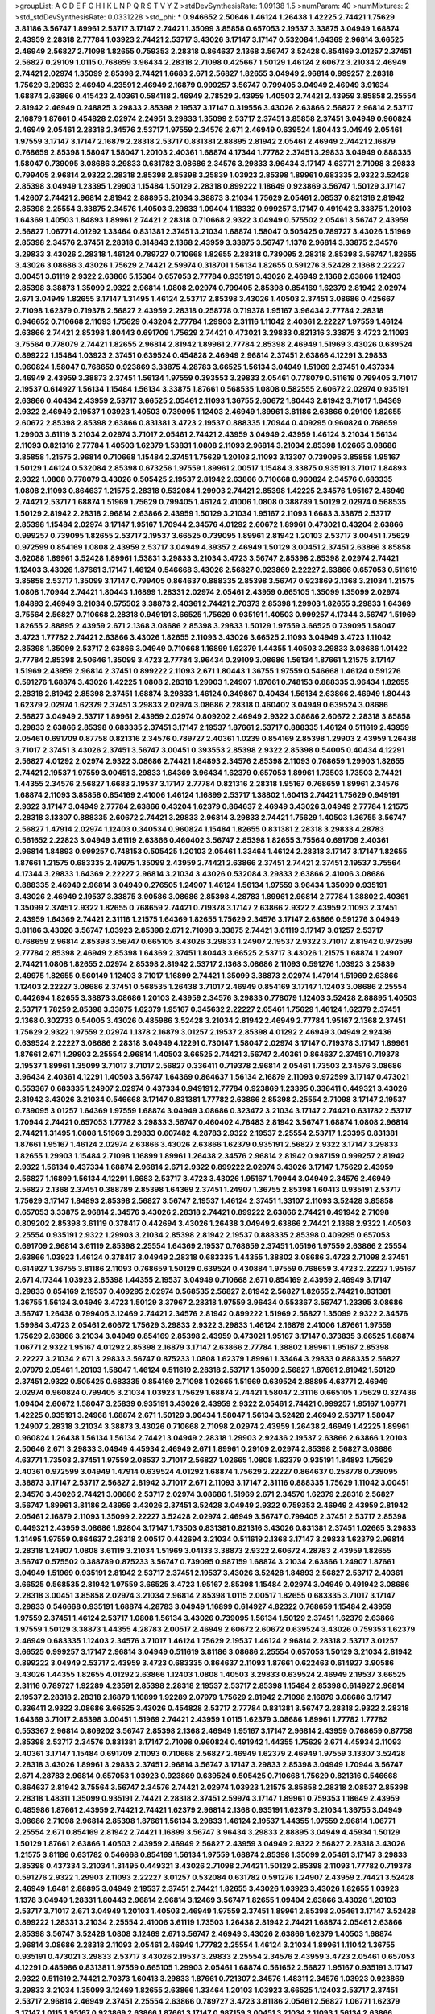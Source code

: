>groupList:
A C D E F G H I K L
N P Q R S T V Y Z 
>stdDevSynthesisRate:
1.09138 1.5 
>numParam:
40
>numMixtures:
2
>std_stdDevSynthesisRate:
0.0331228
>std_phi:
***
0.946652 2.50646 1.46124 1.26438 1.42225 2.74421 1.75629 3.81186 3.56747 1.89961
2.53717 3.17147 2.74421 1.35099 3.85858 0.657053 2.19537 3.33875 3.04949 1.68874
2.43959 2.28318 2.77784 1.03923 2.74421 2.53717 3.43026 3.17147 3.17147 0.532084
1.64369 2.96814 3.66525 2.46949 2.56827 2.71098 1.82655 0.759353 2.28318 0.864637
2.1368 3.56747 3.52428 0.854169 3.01257 2.37451 2.56827 0.29109 1.0115 0.768659
3.96434 2.28318 2.71098 0.425667 1.50129 1.46124 2.60672 3.21034 2.46949 2.74421
2.02974 1.35099 2.85398 2.74421 1.6683 2.671 2.56827 1.82655 3.04949 2.96814
0.999257 2.28318 1.75629 3.29833 2.46949 4.23591 2.46949 2.16879 0.999257 3.56747
0.799405 3.04949 2.46949 3.91634 1.68874 2.63866 0.415423 2.40361 0.584118 2.46949
2.78529 2.43959 1.40503 2.74421 2.43959 3.85858 2.25554 2.81942 2.46949 0.248825
3.29833 2.85398 2.19537 3.17147 0.319556 3.43026 2.63866 2.56827 2.96814 2.53717
2.16879 1.87661 0.454828 2.02974 2.24951 3.29833 1.35099 2.53717 2.37451 3.85858
2.37451 3.04949 0.960824 2.46949 2.05461 2.28318 2.34576 2.53717 1.97559 2.34576
2.671 2.46949 0.639524 1.80443 3.04949 2.05461 1.97559 3.17147 3.17147 2.16879
2.28318 2.53717 0.831381 2.88895 2.81942 2.05461 2.46949 2.74421 2.16879 0.768659
2.85398 1.58047 1.58047 1.20103 2.40361 1.68874 4.17344 1.77782 2.37451 3.29833
3.04949 0.888335 1.58047 0.739095 3.08686 3.29833 0.631782 3.08686 2.34576 3.29833
3.96434 3.17147 4.63771 2.71098 3.29833 0.799405 2.96814 2.9322 2.28318 2.85398
2.85398 3.25839 1.03923 2.85398 1.89961 0.683335 2.9322 3.52428 2.85398 3.04949
1.23395 1.29903 1.15484 1.50129 2.28318 0.899222 1.18649 0.923869 3.56747 1.50129
3.17147 1.42607 2.74421 2.96814 2.81942 2.88895 3.21034 3.38873 3.21034 1.75629
2.05461 2.08537 0.821316 2.81942 2.85398 2.25554 3.33875 2.34576 1.40503 3.29833
1.09404 1.18332 0.999257 3.17147 0.491942 3.33875 1.20103 1.64369 1.40503 1.84893
1.89961 2.74421 2.28318 0.710668 2.9322 3.04949 0.575502 2.05461 3.56747 2.43959
2.56827 1.06771 4.01292 1.33464 0.831381 2.37451 3.21034 1.68874 1.58047 0.505425
0.789727 3.43026 1.51969 2.85398 2.34576 2.37451 2.28318 0.314843 2.1368 2.43959
3.33875 3.56747 1.1378 2.96814 3.33875 2.34576 3.29833 3.43026 2.28318 1.46124
0.789727 0.710668 1.82655 2.28318 0.739095 2.28318 2.85398 3.56747 1.82655 3.43026
3.08686 3.43026 1.75629 2.74421 2.59974 0.318701 1.56134 1.82655 0.591276 3.52428
2.1368 2.22227 3.00451 3.61119 2.9322 2.63866 5.15364 0.657053 2.77784 0.935191
3.43026 2.46949 2.1368 2.63866 1.12403 2.85398 3.38873 1.35099 2.9322 2.96814
1.0808 2.02974 0.799405 2.85398 0.854169 1.62379 2.81942 2.02974 2.671 3.04949
1.82655 3.17147 1.31495 1.46124 2.53717 2.85398 3.43026 1.40503 2.37451 3.08686
0.425667 2.71098 1.62379 0.719378 2.56827 2.43959 2.28318 0.258778 0.719378 1.95167
3.96434 2.77784 2.28318 0.946652 0.710668 2.11093 1.75629 0.43204 2.77784 1.29903
2.31116 1.11042 2.40361 2.22227 1.97559 1.46124 2.63866 2.74421 2.85398 1.80443
0.691709 1.75629 2.74421 0.473021 3.29833 0.821316 3.33875 3.4723 2.11093 3.75564
0.778079 2.74421 1.82655 2.96814 2.81942 1.89961 2.77784 2.85398 2.46949 1.51969
3.43026 0.639524 0.899222 1.15484 1.03923 2.37451 0.639524 0.454828 2.46949 2.96814
2.37451 2.63866 4.12291 3.29833 0.960824 1.58047 0.768659 0.923869 3.33875 4.28783
3.66525 1.56134 3.04949 1.51969 2.37451 0.437334 2.46949 2.43959 3.38873 2.37451
1.56134 1.97559 0.393553 3.29833 2.05461 0.778079 0.511619 0.799405 3.71017 2.19537
0.614927 1.56134 1.15484 1.56134 3.33875 1.87661 0.568535 1.0808 0.582555 2.60672
2.02974 0.935191 2.63866 0.40434 2.43959 2.53717 3.66525 2.05461 2.11093 1.36755
2.60672 1.80443 2.81942 3.71017 1.64369 2.9322 2.46949 2.19537 1.03923 1.40503
0.739095 1.12403 2.46949 1.89961 3.81186 2.63866 0.29109 1.82655 2.60672 2.85398
2.85398 2.63866 0.831381 3.4723 2.19537 0.888335 1.70944 0.409295 0.960824 0.768659
1.29903 3.61119 3.21034 2.02974 3.71017 2.05461 2.74421 2.43959 3.04949 2.43959
1.46124 3.21034 1.56134 2.11093 0.821316 2.77784 1.40503 1.62379 1.53831 1.0808
2.11093 2.96814 3.21034 2.85398 1.02665 3.08686 3.85858 1.21575 2.96814 0.710668
1.15484 2.37451 1.75629 1.20103 2.11093 3.13307 0.739095 3.85858 1.95167 1.50129
1.46124 0.532084 2.85398 0.673256 1.97559 1.89961 2.00517 1.15484 3.33875 0.935191
3.71017 1.84893 2.9322 1.0808 0.778079 3.43026 0.505425 2.19537 2.81942 2.63866
0.710668 0.960824 2.34576 0.683335 1.0808 2.11093 0.864637 1.21575 2.28318 0.532084
1.29903 2.74421 2.85398 1.42225 2.34576 1.95167 2.46949 2.74421 2.53717 1.68874
1.51969 1.75629 0.799405 1.46124 2.41006 1.0808 0.388789 1.50129 2.02974 0.568535
1.50129 2.81942 2.28318 2.96814 2.63866 2.43959 1.50129 3.21034 1.95167 2.11093
1.6683 3.33875 2.53717 2.85398 1.15484 2.02974 3.17147 1.95167 1.70944 2.34576
4.01292 2.60672 1.89961 0.473021 0.43204 2.63866 0.999257 0.739095 1.82655 2.53717
2.19537 3.66525 0.739095 1.89961 2.81942 1.20103 2.53717 3.00451 1.75629 0.972599
0.854169 1.0808 2.43959 2.53717 3.04949 4.39357 2.46949 1.50129 3.00451 2.37451
2.63866 3.85858 3.62088 1.89961 3.52428 1.89961 1.53831 3.29833 3.21034 3.4723
3.56747 2.85398 2.85398 2.02974 2.74421 1.12403 3.43026 1.87661 3.17147 1.46124
0.546668 3.43026 2.56827 0.923869 2.22227 2.63866 0.657053 0.511619 3.85858 2.53717
1.35099 3.17147 0.799405 0.864637 0.888335 2.85398 3.56747 0.923869 2.1368 3.21034
1.21575 1.0808 1.70944 2.74421 1.80443 1.16899 1.28331 2.02974 2.05461 2.43959
0.665105 1.35099 1.35099 2.02974 1.84893 2.46949 3.21034 0.575502 3.38873 2.40361
2.74421 2.70373 2.85398 1.29903 1.82655 3.29833 1.64369 3.75564 2.56827 0.710668
2.28318 0.949191 3.66525 1.75629 0.935191 1.40503 0.999257 4.17344 3.56747 1.51969
1.82655 2.88895 2.43959 2.671 2.1368 3.08686 2.85398 3.29833 1.50129 1.97559
3.66525 0.739095 1.58047 3.4723 1.77782 2.74421 2.63866 3.43026 1.82655 2.11093
3.43026 3.66525 2.11093 3.04949 3.4723 1.11042 2.85398 1.35099 2.53717 2.63866
3.04949 0.710668 1.16899 1.62379 1.44355 1.40503 3.29833 3.08686 1.01422 2.77784
2.85398 2.50646 1.35099 3.4723 2.77784 3.96434 0.29109 3.08686 1.56134 1.87661
1.21575 3.17147 1.51969 2.43959 2.96814 2.37451 0.899222 2.11093 2.671 1.80443
1.36755 1.97559 0.546668 1.46124 0.591276 0.591276 1.68874 3.43026 1.42225 1.0808
2.28318 1.29903 1.24907 1.87661 0.748153 0.888335 3.96434 1.82655 2.28318 2.81942
2.85398 2.37451 1.68874 3.29833 1.46124 0.349867 0.40434 1.56134 2.63866 2.46949
1.80443 1.62379 2.02974 1.62379 2.37451 3.29833 2.02974 3.08686 2.28318 0.460402
3.04949 0.639524 3.08686 2.56827 3.04949 2.53717 1.89961 2.43959 2.02974 0.809202
2.46949 2.9322 3.08686 2.60672 2.28318 3.85858 3.29833 2.63866 2.85398 0.683335
2.37451 3.17147 2.19537 1.87661 2.53717 0.888335 1.46124 0.511619 2.43959 2.05461
0.691709 0.87758 0.821316 2.34576 0.789727 2.40361 1.0239 0.854169 2.85398 1.29903
2.43959 1.26438 3.71017 2.37451 3.43026 2.37451 3.56747 3.00451 0.393553 2.85398
2.9322 2.85398 0.54005 0.40434 4.12291 2.56827 4.01292 2.02974 2.9322 3.08686
2.74421 1.84893 2.34576 2.85398 2.11093 0.768659 1.29903 1.82655 2.74421 2.19537
1.97559 3.00451 3.29833 1.64369 3.96434 1.62379 0.657053 1.89961 1.73503 1.73503
2.74421 1.44355 2.34576 2.56827 1.6683 2.19537 3.17147 2.77784 0.821316 2.28318
1.95167 0.768659 1.89961 2.34576 1.68874 2.11093 3.85858 0.854169 2.41006 1.46124
1.16899 2.53717 1.38802 1.60413 2.74421 1.75629 0.949191 2.9322 3.17147 3.04949
2.77784 2.63866 0.43204 1.62379 0.864637 2.46949 3.43026 3.04949 2.77784 1.21575
2.28318 3.13307 0.888335 2.60672 2.74421 3.29833 2.96814 3.29833 2.74421 1.75629
1.40503 1.36755 3.56747 2.56827 1.47914 2.02974 1.12403 0.340534 0.960824 1.15484
1.82655 0.831381 2.28318 3.29833 4.28783 0.561652 2.22823 3.04949 3.61119 2.63866
0.460402 3.56747 2.85398 1.82655 3.75564 0.691709 2.40361 2.96814 1.84893 0.999257
0.748153 0.505425 1.20103 2.05461 1.33464 1.46124 2.28318 3.17147 3.17147 1.82655
1.87661 1.21575 0.683335 2.49975 1.35099 2.43959 2.74421 2.63866 2.37451 2.74421
2.37451 2.19537 3.75564 4.17344 3.29833 1.64369 2.22227 2.96814 3.21034 3.43026
0.532084 3.29833 2.63866 2.41006 3.08686 0.888335 2.46949 2.96814 3.04949 0.276505
1.24907 1.46124 1.56134 1.97559 3.96434 1.35099 0.935191 3.43026 2.46949 2.19537
3.33875 3.90586 3.08686 2.85398 4.28783 1.89961 2.96814 2.77784 1.38802 2.40361
1.35099 2.37451 2.9322 1.82655 0.768659 2.74421 0.719378 3.17147 2.63866 2.9322
2.43959 2.11093 2.37451 2.43959 1.64369 2.74421 2.31116 1.21575 1.64369 1.82655
1.75629 2.34576 3.17147 2.63866 0.591276 3.04949 3.81186 3.43026 3.56747 1.03923
2.85398 2.671 2.71098 3.33875 2.74421 3.61119 3.17147 3.01257 2.53717 0.768659
2.96814 2.85398 3.56747 0.665105 3.43026 3.29833 1.24907 2.19537 2.9322 3.71017
2.81942 0.972599 2.77784 2.85398 2.46949 2.85398 1.64369 2.37451 1.80443 3.66525
2.53717 3.43026 1.21575 1.68874 1.24907 2.74421 1.0808 1.82655 2.02974 2.85398
2.81942 2.53717 2.1368 3.08686 2.11093 0.591276 1.03923 3.25839 2.49975 1.82655
0.560149 1.12403 3.71017 1.16899 2.74421 1.35099 3.38873 2.02974 1.47914 1.51969
2.63866 1.12403 2.22227 3.08686 2.37451 0.568535 1.26438 3.71017 2.46949 0.854169
3.17147 1.12403 3.08686 2.25554 0.442694 1.82655 3.38873 3.08686 1.20103 2.43959
2.34576 3.29833 0.778079 1.12403 3.52428 2.88895 1.40503 2.53717 1.78259 2.85398
3.33875 1.62379 1.95167 0.345632 2.22227 2.05461 1.75629 1.46124 1.62379 2.37451
2.1368 0.302733 0.54005 3.43026 0.485986 3.52428 3.21034 2.81942 2.46949 2.77784
1.95167 2.1368 2.37451 1.75629 2.9322 1.97559 2.02974 1.1378 2.16879 3.01257
2.19537 2.85398 4.01292 2.46949 3.04949 2.92436 0.639524 2.22227 3.08686 2.28318
3.04949 4.12291 0.730147 1.58047 2.02974 3.17147 0.719378 3.17147 1.89961 1.87661
2.671 1.29903 2.25554 2.96814 1.40503 3.66525 2.74421 3.56747 2.40361 0.864637
2.37451 0.719378 2.19537 1.89961 1.35099 3.71017 3.71017 2.56827 0.336411 0.719378
2.96814 2.05461 1.73503 2.34576 3.08686 3.96434 2.40361 4.12291 1.40503 3.56747
1.64369 0.864637 1.56134 2.16879 2.11093 0.972599 3.17147 0.473021 0.553367 0.683335
1.24907 2.02974 0.437334 0.949191 2.77784 0.923869 1.23395 0.336411 0.449321 3.43026
2.81942 3.43026 3.21034 0.546668 3.17147 0.831381 1.77782 2.63866 2.85398 2.25554
2.71098 3.17147 2.19537 0.739095 3.01257 1.64369 1.97559 1.68874 3.04949 3.08686
0.323472 3.21034 3.17147 2.74421 0.631782 2.53717 1.70944 2.74421 0.657053 1.77782
3.29833 3.56747 0.460402 4.76483 2.81942 3.56747 1.68874 1.0808 2.96814 2.74421
1.31495 1.0808 1.51969 3.29833 0.607482 4.28783 2.9322 2.19537 2.25554 2.53717
1.23395 0.831381 1.87661 1.95167 1.46124 2.02974 2.63866 3.43026 2.63866 1.62379
0.935191 2.56827 2.9322 3.17147 3.29833 1.82655 1.29903 1.15484 2.71098 1.16899
1.89961 1.26438 2.34576 2.96814 2.81942 0.987159 0.999257 2.81942 2.9322 1.56134
0.437334 1.68874 2.96814 2.671 2.9322 0.899222 2.02974 3.43026 3.17147 1.75629
2.43959 2.56827 1.16899 1.56134 4.12291 1.6683 2.53717 3.4723 3.43026 1.95167
1.70944 3.04949 2.34576 2.46949 2.56827 2.1368 2.37451 0.388789 2.85398 1.64369
2.37451 1.24907 1.36755 2.85398 1.60413 0.935191 2.53717 1.75629 3.17147 1.84893
2.85398 2.56827 3.56747 2.19537 1.46124 2.37451 1.33107 2.11093 3.52428 3.85858
0.657053 3.33875 2.96814 2.34576 3.43026 2.28318 2.74421 0.899222 2.63866 2.74421
0.491942 2.71098 0.809202 2.85398 3.61119 0.378417 0.442694 3.43026 1.26438 3.04949
2.63866 2.74421 2.1368 2.9322 1.40503 2.25554 0.935191 2.9322 1.29903 3.21034
2.85398 2.81942 2.19537 0.888335 2.85398 0.409295 0.657053 0.691709 2.96814 3.61119
2.85398 2.25554 1.64369 2.19537 0.768659 2.37451 1.05196 1.97559 2.63866 2.25554
2.63866 1.03923 1.46124 0.378417 3.04949 2.28318 0.683335 1.44355 1.38802 3.08686
3.4723 2.71098 2.37451 0.614927 1.36755 3.81186 2.11093 0.768659 1.50129 0.639524
0.430884 1.97559 0.768659 3.4723 2.22227 1.95167 2.671 4.17344 1.03923 2.85398
1.44355 2.19537 3.04949 0.710668 2.671 0.854169 2.43959 2.46949 3.17147 3.29833
0.854169 2.19537 0.409295 2.02974 0.568535 2.56827 2.81942 2.56827 1.82655 2.74421
0.831381 1.36755 1.56134 3.04949 3.4723 1.50129 3.37967 2.28318 1.97559 3.96434
0.553367 3.56747 1.23395 3.08686 3.56747 1.26438 0.799405 3.12469 2.74421 2.34576
2.81942 0.899222 1.51969 2.56827 1.35099 2.9322 2.34576 1.59984 3.4723 2.05461
2.60672 1.75629 3.29833 2.9322 3.29833 1.46124 2.16879 2.41006 1.87661 1.97559
1.75629 2.63866 3.21034 3.04949 0.854169 2.85398 2.43959 0.473021 1.95167 3.17147
0.373835 3.66525 1.68874 1.06771 2.9322 1.95167 4.01292 2.85398 2.16879 3.17147
2.63866 2.77784 1.38802 1.89961 1.95167 2.85398 2.22227 3.21034 2.671 3.29833
3.56747 0.875233 1.0808 1.62379 1.89961 1.33464 3.29833 0.888335 2.56827 2.07979
2.05461 1.20103 1.58047 1.46124 0.511619 2.28318 2.53717 1.35099 2.56827 1.87661
2.81942 1.50129 2.37451 2.9322 0.505425 0.683335 0.854169 2.71098 1.02665 1.51969
0.639524 2.88895 4.63771 2.46949 2.02974 0.960824 0.799405 3.21034 1.03923 1.75629
1.68874 2.74421 1.58047 2.31116 0.665105 1.75629 0.327436 1.09404 2.60672 1.58047
3.25839 0.935191 3.43026 2.43959 2.9322 2.05461 2.74421 0.999257 1.95167 1.06771
1.42225 0.935191 3.24968 1.68874 2.671 1.50129 3.96434 1.58047 1.56134 3.52428
2.46949 2.53717 1.58047 1.24907 2.28318 3.21034 3.38873 3.43026 0.710668 2.71098
2.02974 2.43959 1.26438 2.46949 1.42225 1.89961 0.960824 1.26438 1.56134 1.56134
2.74421 3.04949 2.28318 1.29903 2.92436 2.19537 2.63866 2.63866 1.20103 2.50646
2.671 3.29833 3.04949 4.45934 2.46949 2.671 1.89961 0.29109 2.02974 2.85398
2.56827 3.08686 4.63771 1.73503 2.37451 1.97559 2.08537 3.71017 2.56827 1.02665
1.0808 1.62379 0.935191 1.84893 1.75629 2.40361 0.972599 3.04949 1.47914 0.639524
4.01292 1.68874 1.75629 2.22227 0.864637 0.258778 0.739095 3.38873 3.17147 2.53717
2.56827 2.81942 3.71017 2.671 2.11093 3.17147 2.31116 0.888335 1.75629 1.11042
3.00451 2.34576 3.43026 2.74421 3.08686 2.53717 2.02974 3.08686 1.51969 2.671
2.34576 1.62379 2.28318 2.56827 3.56747 1.89961 3.81186 2.43959 3.43026 2.37451
3.52428 3.04949 2.9322 0.759353 2.46949 2.43959 2.81942 2.05461 2.16879 2.11093
1.35099 2.22227 3.52428 2.02974 2.46949 3.56747 0.799405 2.37451 2.53717 2.85398
0.449321 2.43959 3.08686 1.92804 3.17147 1.73503 0.831381 0.821316 3.43026 0.831381
2.37451 1.02665 3.29833 1.31495 1.97559 0.864637 2.28318 2.00517 0.442694 3.21034
0.511619 2.1368 3.17147 3.29833 1.62379 2.96814 2.28318 1.24907 1.0808 3.61119
3.21034 1.51969 3.04133 3.38873 2.9322 2.60672 4.28783 2.43959 1.82655 3.56747
0.575502 0.388789 0.875233 3.56747 0.739095 0.987159 1.68874 3.21034 2.63866 1.24907
1.87661 3.04949 1.51969 0.935191 2.81942 2.53717 2.37451 2.19537 3.43026 3.52428
1.84893 2.56827 2.53717 2.40361 3.66525 0.568535 2.81942 1.97559 3.66525 3.4723
1.95167 2.85398 1.15484 2.02974 3.04949 0.491942 3.08686 2.28318 3.00451 3.85858
2.02974 3.21034 2.96814 2.85398 1.0115 2.00517 1.82655 0.683335 3.71017 3.17147
3.29833 0.546668 0.935191 1.68874 4.28783 3.04949 1.16899 0.614927 4.82322 0.768659
1.15484 2.43959 1.97559 2.37451 1.46124 2.53717 1.0808 1.56134 3.43026 0.739095
1.56134 1.50129 2.37451 1.62379 2.63866 1.97559 1.50129 3.38873 1.44355 4.28783
2.00517 2.46949 2.60672 2.60672 0.639524 3.43026 0.759353 1.62379 2.46949 0.683335
1.12403 2.34576 3.71017 1.46124 1.75629 2.19537 1.46124 2.96814 2.28318 2.53717
3.01257 3.66525 0.999257 3.17147 2.96814 3.04949 0.511619 3.81186 3.08686 2.25554
0.657053 1.50129 3.21034 2.81942 0.899222 3.04949 2.53717 2.43959 3.4723 0.683335
0.864637 2.11093 1.87661 0.622463 0.614927 3.90586 3.43026 1.44355 1.82655 4.01292
2.63866 1.12403 1.0808 1.40503 3.29833 0.639524 2.46949 2.19537 3.66525 2.31116
0.789727 1.92289 4.23591 2.85398 2.28318 2.19537 2.53717 2.85398 1.15484 2.85398
0.614927 2.96814 2.19537 2.28318 2.28318 2.16879 1.16899 1.92289 2.07979 1.75629
2.81942 2.71098 2.16879 3.08686 3.17147 0.336411 2.9322 3.08686 3.66525 3.43026
0.454828 2.53717 2.77784 0.831381 3.56747 2.28318 2.9322 2.28318 1.64369 3.71017
2.85398 3.00451 1.51969 2.74421 2.43959 1.0115 1.62379 3.08686 1.89961 1.77782
1.77782 0.553367 2.96814 0.809202 3.56747 2.85398 2.1368 2.46949 1.95167 3.17147
2.96814 2.43959 0.768659 0.87758 2.85398 2.53717 2.34576 0.831381 3.17147 2.71098
0.960824 0.491942 1.44355 1.75629 2.671 4.45934 2.11093 2.40361 3.17147 1.15484
0.691709 2.11093 0.710668 2.56827 2.46949 1.62379 2.46949 1.97559 3.13307 3.52428
2.28318 3.43026 1.89961 3.29833 2.37451 2.96814 3.56747 3.17147 3.29833 2.85398
3.04949 1.70944 3.56747 2.671 4.28783 2.96814 0.657053 1.03923 0.923869 0.639524
0.505425 0.710668 1.75629 0.821316 0.546668 0.864637 2.81942 3.75564 3.56747 2.34576
2.74421 2.02974 1.03923 1.21575 3.85858 2.28318 2.08537 2.85398 2.28318 1.48311
1.35099 0.935191 2.74421 2.28318 2.37451 2.59974 3.17147 1.89961 0.759353 1.18649
2.43959 0.485986 1.87661 2.43959 2.74421 2.74421 1.62379 2.96814 2.1368 0.935191
1.62379 3.21034 1.36755 3.04949 3.08686 2.71098 2.96814 2.85398 1.87661 1.56134
3.29833 1.46124 2.19537 1.44355 1.97559 2.96814 1.06771 2.25554 2.671 0.854169
2.81942 2.74421 1.16899 3.56747 3.96434 3.29833 2.88895 3.04949 4.45934 1.50129
1.50129 1.87661 2.63866 1.40503 2.43959 2.46949 2.56827 2.43959 3.04949 2.9322
2.56827 2.28318 3.43026 1.21575 3.81186 0.631782 0.546668 0.854169 1.56134 1.97559
1.68874 2.85398 1.35099 2.05461 3.17147 3.29833 2.85398 0.437334 3.21034 1.31495
0.449321 3.43026 2.71098 2.74421 1.50129 2.85398 2.11093 1.77782 0.719378 0.591276
2.9322 1.29903 2.11093 2.22227 3.01257 0.532084 0.631782 0.591276 1.24907 2.43959
2.74421 3.52428 2.46949 1.6481 2.88895 3.04949 2.19537 2.37451 2.74421 1.82655
3.43026 1.03923 3.43026 1.82655 1.03923 1.1378 3.04949 1.28331 1.80443 2.96814
2.96814 3.12469 3.56747 1.82655 1.09404 2.63866 3.43026 1.20103 2.53717 3.71017
2.671 3.04949 1.20103 1.40503 2.46949 1.97559 2.37451 1.89961 2.85398 2.05461
3.17147 3.52428 0.899222 1.28331 3.21034 2.25554 2.41006 3.61119 1.73503 1.26438
2.81942 2.74421 1.68874 2.05461 2.63866 2.85398 3.56747 3.52428 1.0808 3.12469
2.671 3.56747 2.46949 3.43026 2.63866 1.62379 1.40503 1.68874 2.96814 3.08686
2.28318 2.11093 2.05461 2.46949 1.77782 2.25554 1.46124 3.21034 1.89961 1.11042
1.36755 0.935191 0.473021 3.29833 2.53717 3.43026 2.19537 3.29833 2.25554 2.34576
2.43959 3.4723 2.05461 0.657053 4.12291 0.485986 0.831381 1.97559 0.665105 1.29903
2.05461 1.68874 0.561652 2.56827 1.95167 0.935191 3.17147 2.9322 0.511619 2.74421
2.70373 1.60413 3.29833 1.87661 0.721307 2.34576 1.48311 2.34576 1.03923 0.923869
3.29833 3.21034 1.35099 3.12469 1.82655 2.63866 1.33464 1.20103 1.03923 3.66525
1.12403 2.53717 2.37451 2.53717 2.96814 2.46949 2.37451 2.25554 2.63866 0.789727
3.4723 3.81186 2.05461 2.56827 1.06771 1.62379 3.17147 1.0115 1.95167 0.923869
2.63866 1.87661 3.17147 0.987159 3.00451 3.21034 2.11093 1.56134 2.63866 1.97559
2.56827 3.08686 2.25554 1.44355 2.34576 2.43959 2.56827 0.388789 2.74421 2.63866
3.96434 0.546668 2.46949 1.75629 1.33464 3.81186 1.42225 3.13307 2.96814 3.08686
0.420514 4.28783 2.71098 3.43026 0.748153 2.37451 1.95167 2.63866 2.11093 0.972599
2.96814 2.53717 0.665105 1.75629 0.799405 1.51969 3.43026 2.46949 1.20103 0.888335
2.53717 3.52428 2.63866 0.584118 2.00517 0.831381 1.95167 0.888335 1.27987 3.66525
1.82655 0.363862 1.11042 2.28318 2.25554 2.50646 3.01257 0.40434 2.71098 1.11042
0.987159 0.505425 0.683335 1.26438 2.53717 2.74421 1.0808 1.89961 2.40361 2.96814
3.38873 1.20103 2.63866 3.08686 2.02974 3.33875 1.06771 0.768659 0.987159 2.37451
0.598522 3.04949 4.34037 1.29903 0.491942 2.81942 2.34576 0.683335 2.46949 0.454828
4.45934 1.0115 0.553367 0.631782 2.02974 1.9998 2.37451 2.11093 1.75629 2.56827
1.03923 1.97559 2.1368 2.28318 0.730147 0.532084 3.04949 2.53717 2.19537 3.52428
2.85398 2.85398 3.17147 2.05461 3.25839 1.36755 2.34576 0.899222 1.53831 3.33875
1.29903 2.96814 2.28318 1.87661 3.33875 3.21034 1.73503 2.02974 2.02974 1.64369
2.05461 2.02974 1.97559 3.66525 0.420514 3.43026 2.85398 0.923869 2.63866 2.46949
1.58047 2.11093 1.29903 1.95167 3.21034 1.70944 2.56827 1.64369 1.82655 1.62379
0.568535 1.02665 1.11042 1.68874 3.08686 3.21034 2.05461 0.598522 1.0115 2.50646
0.821316 2.71098 1.51969 2.63866 2.9322 0.354155 2.96814 0.831381 0.546668 2.37451
3.21034 3.21034 1.26438 0.349867 1.02665 1.56134 0.831381 1.12403 2.53717 1.87661
0.473021 3.17147 2.46949 2.34576 2.37451 1.80443 3.71017 1.26438 2.11093 4.45934
1.16899 2.85398 2.46949 1.56134 2.19537 1.68874 0.665105 1.87661 1.40503 2.96814
2.34576 1.80443 2.16879 1.11042 2.34576 3.81186 2.11093 2.63866 0.505425 3.38873
1.29903 0.546668 1.46124 2.74421 1.82655 3.33875 2.43959 3.29833 0.923869 2.9322
1.97559 0.739095 2.74421 2.9322 1.97559 3.04949 2.85398 2.96814 2.671 3.33875
2.9322 2.71098 2.19537 0.359457 0.683335 0.730147 1.62379 3.4723 2.85398 2.19537
3.29833 1.28331 2.00517 3.81186 1.24907 3.08686 2.74421 2.96814 2.56827 2.37451
2.85398 0.831381 2.28318 2.53717 3.85858 0.854169 2.9322 3.21034 1.68874 2.96814
1.51969 2.11093 2.16879 2.43959 2.9322 1.28331 0.768659 3.04949 1.15484 3.21034
2.74421 2.671 2.40361 2.46949 2.46949 2.1368 0.525642 1.84893 2.19537 1.05196
2.28318 3.61119 0.639524 0.759353 3.17147 1.75629 2.11093 3.00451 2.77784 2.60672
1.26438 2.96814 2.96814 1.68874 3.52428 0.467294 2.53717 2.19537 3.33875 3.56747
3.33875 2.671 0.854169 3.08686 2.16879 3.25839 0.614927 2.81942 2.96814 3.29833
2.11093 2.43959 3.21034 1.97559 0.691709 3.52428 0.960824 2.85398 1.21575 3.17147
0.739095 1.89961 2.19537 2.8967 1.21575 0.299068 2.16879 3.29833 2.43959 2.88895
1.12403 3.56747 3.17147 3.66525 3.85858 0.437334 2.81942 1.82655 0.799405 3.43026
2.28318 2.85398 3.04949 0.987159 2.9322 4.01292 3.17147 2.96814 0.739095 2.46949
3.08686 0.43204 1.40503 2.81942 0.799405 2.88895 3.12469 1.82655 0.854169 1.40503
3.04949 2.25554 2.74421 1.97559 1.68874 3.29833 0.568535 3.21034 2.19537 1.46124
3.21034 2.63866 2.671 0.854169 0.232872 0.388789 0.683335 3.29833 0.314843 3.66525
0.657053 2.43959 2.46949 0.768659 2.74421 3.29833 1.29903 1.95167 0.768659 2.02974
2.53717 0.960824 3.56747 0.467294 3.85858 1.37122 0.739095 3.17147 1.64369 0.960824
2.96814 0.591276 2.85398 0.768659 3.08686 0.739095 1.18649 2.63866 2.53717 2.63866
1.20103 1.0808 1.38802 2.671 2.02974 2.96814 2.28318 1.60413 0.553367 1.21575
3.71017 0.499306 3.43026 3.33875 1.40503 2.37451 1.62379 2.00517 2.85398 2.85398
2.46949 3.04949 3.04949 2.56827 1.26438 1.12403 2.56827 2.77784 1.95167 1.62379
2.63866 2.46949 1.26438 0.972599 0.831381 2.56827 2.671 2.25554 0.639524 2.05461
2.88895 2.74421 2.37451 2.37451 1.82655 2.85398 1.75629 3.43026 2.28318 2.46949
0.349867 2.11093 1.12403 2.60672 1.1378 2.37451 2.63866 1.05196 3.38873 1.85389
0.388789 2.63866 1.15484 2.28318 1.01422 2.37451 2.9322 1.15484 1.80443 3.17147
3.43026 2.9322 1.84893 4.01292 3.56747 2.63866 1.15484 3.52428 1.97559 3.4723
2.85398 0.467294 1.80443 2.34576 3.56747 1.26438 1.89961 2.96814 2.74421 2.46949
3.13307 2.43959 3.29833 2.25554 3.08686 1.11042 1.70944 3.21034 1.03923 0.546668
0.864637 0.363862 0.999257 0.568535 3.17147 1.26438 1.77782 0.691709 2.56827 2.25554
2.74421 2.85398 0.778079 3.17147 2.671 2.63866 0.864637 1.35099 1.97559 2.31116
1.06771 3.29833 3.56747 3.43026 2.28318 2.53717 1.35099 1.59984 1.68874 3.38873
0.768659 0.710668 1.97559 1.35099 2.05461 1.01422 0.393553 1.58047 1.58047 3.13307
2.56827 1.73503 1.75629 2.96814 3.17147 3.56747 3.56747 1.0808 0.327436 2.28318
1.70944 1.44355 2.63866 3.21034 0.607482 1.35099 1.75629 0.787614 1.84893 2.1368
1.15484 0.683335 0.710668 2.53717 3.71017 2.63866 3.71017 3.96434 2.671 0.437334
3.04949 1.21575 0.739095 2.19537 2.53717 1.29903 1.47914 3.4723 2.46949 3.04949
1.35099 1.24907 0.799405 1.56134 3.43026 2.46949 2.25554 1.24907 3.04949 2.71098
2.85398 1.75629 2.19537 0.437334 2.25554 0.525642 3.43026 0.420514 2.34576 2.02974
2.19537 2.96814 1.35099 1.80443 3.4723 2.74421 1.20103 2.28318 2.96814 1.26438
2.46949 2.00517 2.96814 3.04949 0.639524 0.799405 2.43959 3.56747 3.29833 3.08686
1.51969 3.33875 1.11042 1.75629 3.04949 3.38873 3.71017 2.46949 4.12291 1.36755
2.74421 0.888335 1.38802 2.02974 2.74421 2.85398 2.96814 3.75564 1.29903 1.46124
1.35099 2.19537 0.454828 2.60672 1.6683 0.799405 2.85398 0.768659 2.81942 1.12403
3.43026 2.85398 2.96814 1.75629 1.77782 1.21575 2.02974 3.33875 1.56134 1.75629
2.85398 2.02974 2.05461 3.33875 2.81942 1.51969 0.363862 2.02974 2.46949 2.71098
2.74421 1.16899 3.29833 1.15484 3.43026 1.68874 2.31116 0.683335 1.56134 3.71017
3.00451 2.74421 3.66525 2.08537 1.44355 1.0808 2.46949 3.29833 1.0808 0.987159
1.95167 1.15484 3.17147 2.74421 1.62379 1.05196 0.759353 2.11093 3.29833 1.0115
2.43959 3.43026 0.960824 1.20103 0.739095 0.888335 2.77784 0.999257 1.56134 1.12403
2.43959 2.60672 2.02974 3.04949 2.56827 1.87661 4.01292 2.671 3.71017 3.17147
3.52428 1.68874 2.19537 1.33464 2.74421 1.82655 1.62379 2.96814 1.95167 3.21034
0.425667 0.553367 0.525642 2.77784 0.631782 1.89961 2.85398 0.972599 1.0808 2.46949
2.41006 2.31116 3.17147 2.60672 0.831381 2.74421 0.591276 0.778079 3.85858 2.56827
1.12403 1.26438 2.53717 0.960824 0.999257 0.831381 1.40503 1.50129 0.591276 2.28318
0.454828 2.63866 0.415423 1.20103 2.28318 3.38873 2.63866 3.21034 2.85398 1.26438
0.710668 0.505425 1.24907 2.9322 3.17147 0.639524 1.0808 2.59974 0.888335 2.28318
3.43026 3.08686 1.70944 1.11042 2.46949 2.74421 0.683335 2.02974 1.29903 2.1368
2.46949 2.88895 2.28318 3.01257 1.0115 1.06771 1.03923 1.02665 1.95167 2.8967
3.71017 3.52428 2.34576 0.568535 0.728194 3.66525 3.43026 2.16879 0.437334 2.11093
2.46949 2.9322 2.37451 1.20103 1.73503 2.671 2.46949 2.77784 3.08686 3.08686
2.46949 2.671 3.43026 1.15484 0.40434 1.21575 0.388789 2.02974 3.13307 1.6683
2.46949 2.77784 0.546668 2.63866 2.74421 3.01257 1.06771 2.11093 0.719378 2.46949
2.53717 0.691709 1.44355 0.999257 1.40503 0.960824 1.35099 1.95167 2.63866 2.63866
2.9322 2.00517 2.46949 3.66525 3.96434 1.0808 0.702064 2.53717 2.1368 2.9322
1.84893 2.81942 2.81942 3.04949 0.84157 1.38802 3.04949 4.34037 2.53717 1.29903
2.46949 1.35099 2.53717 2.56827 3.08686 0.759353 3.29833 2.77784 0.568535 1.15484
1.46124 2.85398 2.81942 2.19537 2.96814 2.96814 0.739095 3.08686 1.75629 2.96814
2.1368 2.96814 2.63866 2.19537 3.04949 0.657053 2.9322 2.74421 1.95167 0.373835
3.17147 2.96814 2.43959 1.89961 0.532084 1.26438 3.85858 2.56827 1.02665 0.398376
0.799405 3.43026 2.28318 2.71098 2.02974 2.88895 2.34576 0.568535 2.1368 1.44355
1.50129 1.56134 2.9322 1.89961 1.89961 2.53717 2.85398 3.17147 1.87661 1.31495
1.24907 2.11093 1.92289 4.17344 1.97559 2.85398 1.14085 3.04949 2.49975 2.63866
2.96814 2.81942 2.28318 1.38802 2.56827 3.43026 1.95167 1.51969 3.4723 0.960824
0.888335 0.799405 2.81942 0.657053 2.28318 3.00451 2.37451 1.68874 2.85398 2.37451
3.52428 1.51969 2.85398 2.63866 1.51969 2.37451 1.87661 3.25839 0.768659 1.46124
0.999257 2.74421 1.42225 0.336411 2.96814 0.960824 0.393553 2.34576 2.74421 3.21034
2.74421 2.88895 3.43026 0.691709 0.999257 0.568535 2.85398 2.43959 1.80443 2.53717
2.02974 2.02974 1.29903 3.29833 2.74421 3.04949 1.82655 1.24907 0.525642 1.46124
1.15484 0.710668 1.11042 1.95167 3.17147 2.37451 3.38873 4.28783 1.46124 2.671
2.11093 1.31495 3.56747 1.02665 2.11093 2.16879 1.16899 3.43026 0.960824 2.34576
2.74421 2.85398 1.73503 2.11093 2.49975 3.71017 0.768659 2.34576 0.683335 1.58047
1.95167 2.77784 1.46124 1.46124 1.40503 2.53717 2.63866 0.607482 2.34576 0.691709
2.96814 2.9322 3.21034 2.96814 2.85398 1.35099 2.1368 2.53717 2.08537 0.525642
3.17147 3.4723 0.691709 2.43959 3.38873 1.31495 2.37451 2.19537 2.96814 2.16879
3.17147 1.56134 1.46124 2.43959 1.64369 2.74421 2.85398 1.56134 1.62379 0.821316
2.11093 1.0115 2.56827 2.11093 1.12403 1.64369 2.34576 2.11093 4.12291 3.17147
2.85398 1.16899 0.972599 2.88895 0.591276 3.43026 2.88895 1.0808 3.17147 0.478818
1.33464 2.74421 0.759353 1.68874 2.08537 2.85398 2.25554 2.46949 2.34576 1.31495
1.0808 1.38802 0.821316 2.19537 1.80443 2.25554 0.415423 0.437334 0.999257 1.97559
3.17147 2.41006 3.21034 2.85398 0.378417 4.28783 1.31495 0.454828 2.19537 2.11093
2.02974 0.748153 3.17147 3.29833 1.95167 1.03923 2.9322 2.63866 1.75629 2.81942
2.1368 0.591276 2.88895 2.56827 1.89961 2.11093 3.04949 1.42225 3.38873 1.28331
4.12291 2.28318 0.485986 2.08537 2.74421 2.81942 2.28318 1.40503 0.972599 2.9322
0.778079 0.425667 2.19537 3.85858 2.96814 3.21034 1.20103 2.05461 2.671 2.50646
3.4723 1.51969 3.66525 2.11093 3.13307 0.311031 2.43959 2.46949 3.01257 3.81186
2.71098 2.05461 1.31495 1.95167 3.43026 2.74421 2.05461 1.58047 3.61119 0.622463
0.575502 4.12291 1.31495 3.01257 1.97559 2.53717 1.21575 2.50646 1.21575 2.1368
3.66525 3.4723 2.43959 0.575502 0.972599 0.710668 3.56747 1.70944 1.36755 2.34576
2.96814 2.19537 3.66525 2.9322 2.56827 1.68874 2.25554 0.768659 2.88895 3.71017
1.97559 2.9322 1.35099 1.40503 0.843827 2.96814 3.43026 0.691709 1.64369 2.74421
3.61119 3.96434 2.05461 3.25839 1.62379 3.08686 2.53717 1.75629 2.25554 1.62379
2.96814 0.614927 2.28318 2.25554 2.63866 0.768659 3.56747 1.77782 3.04949 3.52428
3.08686 2.46949 3.29833 3.29833 1.50129 1.38802 3.17147 2.46949 2.37451 2.9322
2.34576 0.831381 3.17147 0.888335 3.17147 1.47914 3.43026 3.21034 2.37451 1.35099
1.40503 1.02665 0.789727 1.68874 0.789727 0.923869 0.553367 2.16879 1.97559 0.935191
2.77784 0.972599 2.28318 2.77784 3.29833 2.56827 1.80443 0.473021 3.52428 3.4723
1.06771 1.68874 0.414311 2.71098 2.63866 1.89961 2.19537 1.68874 0.719378 2.96814
3.17147 2.05461 1.82655 3.01257 3.56747 0.935191 2.74421 1.73503 2.60672 2.74421
0.700186 3.08686 2.28318 1.11042 2.85398 0.789727 3.43026 2.9322 0.778079 2.88895
2.37451 1.58047 3.4723 1.62379 0.789727 2.28318 2.71098 0.485986 3.17147 2.37451
1.75629 2.34576 3.38873 0.691709 2.11093 1.75629 2.53717 1.73503 2.9322 1.97559
2.05461 2.16879 1.42225 2.671 1.82655 3.4723 0.691709 2.53717 2.81942 3.04949
3.21034 2.85398 0.639524 3.08686 1.24907 2.02974 3.38873 2.16879 3.00451 1.44355
3.08686 2.1368 0.719378 0.647362 1.68874 1.38802 1.50129 1.11042 1.46124 3.17147
1.24907 1.62379 2.81942 3.52428 3.00451 3.04949 2.74421 3.29833 3.04949 2.56827
1.68874 2.53717 2.74421 0.999257 2.9322 2.71098 1.84893 3.04949 3.21034 3.85858
1.40503 0.888335 0.799405 2.40361 1.95167 3.29833 1.80443 1.40503 3.04949 2.96814
0.568535 4.82322 0.568535 2.96814 1.89961 0.665105 3.56747 2.49975 2.63866 1.84893
3.43026 2.43959 3.43026 1.87661 2.8967 3.04949 2.43959 2.37451 2.43959 0.710668
3.04949 0.639524 2.56827 1.97559 2.11093 1.51969 0.854169 1.29903 2.28318 0.710668
2.85398 1.35099 1.20103 3.08686 3.29833 2.53717 2.11093 0.614927 2.37451 1.24907
0.683335 2.60672 3.4723 2.53717 2.00517 1.06771 0.665105 2.77784 0.799405 2.77784
3.29833 1.89961 1.89961 2.71098 1.15484 1.7996 2.74421 1.95167 2.25554 2.71098
0.614927 3.29833 1.82655 1.36755 0.960824 0.591276 3.17147 0.614927 1.64369 0.437334
0.683335 2.05461 2.02974 2.85398 2.96814 2.85398 1.40503 0.657053 1.95167 3.96434
2.43959 0.935191 1.29903 2.19537 2.28318 2.34576 2.53717 2.28318 2.74421 2.96814
0.854169 1.50129 1.64369 1.97559 2.46949 2.19537 1.77782 1.82655 2.63866 3.29833
1.77782 2.28318 4.45934 2.05461 3.81186 3.21034 3.21034 3.52428 2.60672 0.935191
3.56747 2.96814 0.639524 3.33875 3.25839 0.639524 0.778079 1.70944 1.12403 1.29903
1.95167 0.710668 2.16879 1.89961 1.68874 2.56827 2.25554 1.40503 3.33875 3.85858
1.70944 0.739095 2.74421 1.82655 2.19537 3.21034 0.999257 2.85398 2.02974 2.19537
0.710668 2.63866 1.46124 3.71017 4.28783 1.62379 0.831381 1.80443 0.363862 3.04949
2.85398 2.46949 3.21034 3.85858 2.60672 1.46124 1.27987 3.29833 3.21034 1.62379
2.71098 2.71098 2.63866 1.59984 1.62379 1.56134 3.96434 2.43959 3.00451 2.53717
3.29833 1.40503 1.46124 0.702064 2.81942 2.43959 2.53717 0.778079 0.491942 1.82655
1.77782 2.85398 0.591276 2.85398 2.85398 1.35099 2.671 1.48311 0.999257 0.525642
0.831381 1.11042 3.04949 1.95167 3.56747 1.95167 2.63866 2.85398 3.21034 0.191404
2.85398 2.37451 0.378417 2.46949 0.768659 2.19537 2.1368 1.64369 1.64369 1.0115
3.4723 2.07979 2.34576 3.85858 3.96434 3.04949 3.43026 2.63866 3.00451 0.923869
2.16879 3.17147 1.87661 3.56747 1.89961 3.43026 1.40503 3.29833 1.26438 0.546668
0.683335 1.89961 2.31116 3.4723 2.71098 2.96814 1.64369 3.21034 3.96434 2.63866
1.97559 0.999257 1.68874 0.949191 2.8967 2.22227 1.40503 2.56827 2.16879 2.28318
2.88895 2.81942 2.43959 2.43959 2.77784 3.25839 2.56827 2.28318 2.28318 3.04949
0.657053 3.66525 1.75629 0.657053 0.437334 1.80443 2.19537 2.46949 2.34576 1.97559
3.43026 2.37451 2.53717 3.43026 1.1378 3.52428 0.258778 0.683335 1.58047 1.68874
2.28318 2.81942 4.63771 2.05461 3.25839 2.37451 0.683335 1.97559 2.46949 3.43026
1.89961 2.28318 2.96814 3.56747 0.719378 3.17147 0.923869 2.56827 2.1368 1.16899
1.31495 3.29833 1.46124 1.0808 0.568535 3.17147 3.81186 3.08686 0.511619 0.575502
0.960824 1.68874 1.29903 2.63866 1.03923 1.46124 1.40503 1.46124 3.04949 2.46949
2.81942 0.437334 2.96814 1.51969 0.532084 3.4723 2.74421 0.639524 0.657053 2.53717
1.40503 0.40434 3.43026 3.56747 2.9322 3.08686 0.29109 2.88895 3.43026 1.50129
2.19537 2.74421 1.50129 2.34576 2.57516 2.63866 0.789727 0.972599 2.53717 2.63866
2.56827 4.69455 2.46949 2.63866 2.34576 0.960824 3.52428 3.29833 3.56747 2.46949
2.53717 2.34576 0.949191 3.43026 0.598522 1.18649 0.799405 2.63866 2.85398 1.62379
1.89961 0.999257 1.89961 3.01257 3.08686 3.04949 2.96814 3.43026 0.821316 2.71098
2.71098 2.19537 1.58047 2.19537 0.425667 1.31495 2.56827 3.17147 1.16899 3.17147
1.24907 3.17147 0.624133 0.607482 1.16899 2.74421 2.19537 2.63866 3.17147 4.12291
2.85398 3.04949 4.12291 3.56747 1.51969 0.739095 2.9322 2.50646 2.31116 2.02974
1.26438 1.97559 2.25554 3.43026 1.58047 0.683335 2.28318 1.35099 2.74421 2.671
1.77782 4.01292 2.74421 1.06771 4.12291 3.56747 1.68874 2.85398 3.01257 2.34576
3.21034 2.96814 2.671 1.68874 2.63866 2.02974 1.70944 2.63866 4.69455 2.11093
2.02974 1.0808 2.19537 1.62379 3.13307 0.768659 2.19537 1.06771 2.53717 2.11093
0.923869 1.21575 2.85398 2.56827 1.89961 1.89961 2.96814 1.75629 0.768659 1.51969
1.26438 2.11093 1.50129 2.63866 2.43959 1.64369 1.11042 0.693565 1.58047 1.35099
2.11093 2.19537 0.657053 1.12403 2.85398 3.29833 2.00517 2.16879 0.923869 2.19537
3.08686 1.51969 0.505425 2.43959 2.74421 0.864637 0.854169 2.37451 1.70944 1.05196
1.48311 2.1368 0.546668 1.95167 2.28318 3.29833 0.491942 3.29833 2.46949 2.43959
0.584118 1.58047 0.480102 1.0808 0.437334 2.671 2.53717 2.37451 2.53717 3.29833
1.87661 2.37451 0.854169 3.38873 2.74421 0.960824 1.62379 1.35099 3.21034 0.425667
2.37451 2.49975 1.40503 0.923869 2.19537 2.96814 2.63866 2.56827 1.24907 2.37451
1.21575 1.24907 1.70944 3.04949 2.11093 2.37451 1.35099 3.29833 2.37451 2.46949
2.74421 2.85398 1.97559 2.11093 1.20103 2.9322 0.532084 4.12291 3.29833 1.58047
1.44355 1.40503 1.53831 2.11093 2.05461 2.56827 3.17147 2.88895 2.85398 2.74421
2.02974 3.04949 3.21034 1.46124 2.22227 2.85398 3.04949 2.16879 2.74421 1.82655
3.08686 0.505425 2.43959 2.19537 0.363862 0.960824 3.17147 2.02974 2.34576 3.71017
2.96814 2.34576 2.85398 1.58047 0.683335 3.08686 3.21034 1.38802 0.420514 3.52428
0.591276 1.64369 0.442694 1.53831 3.43026 0.923869 3.17147 3.04949 1.64369 0.84157
3.04949 2.19537 2.34576 2.56827 0.739095 3.56747 3.29833 0.657053 3.56747 2.56827
2.11093 1.58047 0.323472 2.02974 3.81186 2.74421 1.97559 1.62379 1.77782 0.393553
1.15484 1.16899 3.81186 0.276505 2.34576 2.05461 3.71017 0.975207 3.4723 1.47914
1.89961 1.64369 0.888335 2.671 1.14085 2.43959 2.11093 3.17147 1.97559 0.739095
2.11093 3.43026 1.21575 2.85398 2.1368 1.64369 1.36755 3.29833 0.591276 0.591276
1.62379 2.85398 0.561652 1.58047 1.64369 4.12291 0.561652 3.08686 1.75629 1.97559
0.525642 1.92289 2.1368 2.28318 2.53717 2.11093 2.05461 2.63866 1.78259 1.60413
2.37451 1.82655 1.03923 3.43026 3.08686 2.28318 2.11093 3.29833 3.43026 2.9322
0.710668 2.37451 3.38873 2.671 1.70944 3.33875 0.960824 2.11093 1.58047 1.68874
3.85858 2.19537 2.60672 2.56827 0.575502 2.85398 3.08686 0.639524 3.56747 2.53717
0.607482 1.29903 3.81186 2.77784 0.854169 3.4723 3.43026 2.31116 1.35099 2.56827
2.74421 2.71098 2.25554 1.28331 2.85398 3.62088 0.768659 1.44355 1.75629 0.757322
1.1378 3.43026 2.43959 2.63866 2.671 3.17147 3.43026 2.53717 2.37451 1.97559
2.85398 2.11093 3.66525 2.85398 2.11093 3.56747 2.56827 3.43026 2.37451 2.34576
0.532084 2.25554 3.04949 2.85398 3.96434 0.999257 2.28318 2.28318 1.95167 2.11093
0.864637 2.40361 1.36755 2.34576 1.82655 1.28331 4.63771 0.768659 1.68874 3.21034
2.85398 1.51969 0.935191 3.08686 2.96814 3.04949 1.97559 1.29903 2.85398 1.68874
2.56827 2.63866 1.58047 1.68874 3.85858 2.49975 1.75629 1.84893 3.04949 2.74421
0.568535 1.56134 2.81942 0.568535 0.935191 2.19537 2.08537 2.31116 0.899222 3.08686
3.17147 2.02974 3.17147 0.888335 3.33875 2.85398 0.591276 2.28318 1.35099 3.43026
0.575502 2.43959 2.11093 0.821316 0.393553 2.19537 2.37451 2.74421 2.85398 2.88895
3.04949 0.899222 2.28318 2.671 2.43959 0.525642 1.56134 1.12403 2.53717 2.02974
0.923869 0.864637 2.74421 0.719378 0.888335 2.9322 3.96434 0.789727 2.85398 0.525642
2.11093 1.50129 1.46124 2.85398 3.08686 0.999257 4.34037 2.53717 2.74421 2.671
0.821316 0.323472 2.77784 2.74421 0.739095 2.19537 0.575502 2.671 2.11093 2.28318
1.35099 2.96814 0.935191 1.29903 2.46949 1.82655 0.665105 0.960824 1.89961 0.739095
2.96814 3.56747 2.63866 1.12403 3.21034 2.74421 1.33464 2.63866 3.56747 1.56134
3.52428 2.11093 3.85858 0.809202 2.43959 2.63866 1.31495 2.74421 2.74421 1.36755
2.34576 2.11093 1.05196 3.43026 2.67816 3.17147 2.05461 3.52428 2.96814 1.89961
2.43959 2.11093 0.499306 2.31736 2.74421 1.15484 1.84893 3.04949 2.71098 3.56747
1.82655 2.34576 3.4723 0.591276 0.665105 2.37451 2.25554 2.25554 2.96814 4.01292
0.546668 0.473021 2.34576 1.54244 2.96814 1.0115 3.71017 0.43204 0.910242 2.81942
1.51969 0.999257 2.28318 2.34576 1.77782 2.34576 3.29833 1.44355 2.50646 2.02974
1.77782 2.56827 3.08686 0.525642 2.11093 2.37451 2.77784 2.16879 3.21034 1.62379
1.97559 3.08686 3.29833 3.17147 2.37451 0.999257 2.81188 2.43959 0.561652 1.56134
0.799405 2.81942 1.23395 2.671 2.85398 2.37451 2.46949 2.53717 3.43026 0.710668
1.87661 3.29833 2.74421 3.81186 1.29903 3.04949 1.0808 2.9322 2.02974 1.24907
2.05461 2.05461 3.04949 2.671 0.854169 1.44355 1.51969 1.95167 1.95167 3.08686
1.95167 2.71098 1.24907 1.64369 3.81186 2.74421 0.739095 0.960824 1.68874 0.591276
1.35099 2.28318 3.71017 2.11093 2.37451 2.28318 1.06771 2.74421 2.02974 2.74421
2.22227 1.24907 2.46949 2.34576 1.42225 3.29833 3.52428 1.89961 1.68874 2.71098
3.17147 2.53717 2.96814 2.11093 0.888335 1.15484 2.11093 0.854169 1.33464 0.665105
1.51969 2.19537 3.04949 2.46949 0.768659 1.87661 1.24907 3.66525 3.29833 1.58047
1.97559 1.62379 1.12403 1.26438 2.19537 1.51969 2.74421 3.56747 2.16879 2.46949
0.614927 0.999257 3.04949 2.671 1.62379 2.53717 2.9322 0.899222 1.46124 2.9322
0.710668 1.58047 2.74421 3.25839 1.05196 2.74421 2.37451 2.46949 3.08686 1.33464
2.88895 2.11093 3.56747 1.31495 2.63866 1.95167 2.19537 2.74421 0.899222 1.97559
4.17344 0.799405 2.96814 1.68874 2.63866 3.01257 2.74421 2.37451 3.17147 1.12403
3.81186 2.53717 3.17147 1.64369 2.22227 2.74421 1.73503 0.899222 3.81186 1.95167
2.46949 2.25554 0.683335 1.40503 1.03923 1.87661 1.50129 2.46949 1.62379 1.54244
2.1368 2.63866 1.50129 1.11042 1.64369 2.74421 2.02974 3.71017 1.51969 1.15484
1.87661 0.864637 1.56134 0.719378 2.63866 2.02974 1.80443 1.77782 3.66525 2.11093
3.56747 1.95167 0.864637 0.888335 0.223915 3.4723 2.74421 2.74421 1.89961 2.671
2.74421 2.85398 3.38873 2.11093 1.16899 1.95167 3.04949 2.34576 2.28318 0.349867
0.657053 3.56747 3.29833 1.24907 3.29833 2.85398 2.671 2.02974 3.04949 1.40503
1.51969 2.9322 2.85398 1.51969 3.96434 2.02974 1.38802 1.87661 2.74421 3.4723
1.03923 0.799405 3.04949 1.89961 1.24907 0.614927 1.46124 2.96814 2.53717 2.46949
2.77784 2.05461 0.607482 2.19537 3.08686 2.43959 2.63866 4.01292 3.85858 3.21034
2.81942 1.87661 1.29903 3.43026 0.568535 0.639524 2.85398 1.35099 0.710668 2.60672
2.74421 0.960824 1.75629 2.53717 0.473021 1.0115 3.17147 2.63866 3.08686 3.17147
2.43959 2.60672 2.02974 1.89961 1.51969 1.20103 1.42225 3.17147 2.37451 2.81942
3.56747 1.35099 0.454828 2.60672 2.96814 3.04949 2.60672 3.08686 3.52428 1.18332
1.0808 0.864637 2.43959 1.75629 0.691709 3.04949 2.05461 3.13307 1.82655 1.82655
3.85858 1.15484 2.81942 2.74421 3.08686 1.35099 2.28318 3.21034 2.671 2.60672
2.56827 2.74421 1.42225 2.74421 1.58047 2.34576 2.53717 3.81186 1.15484 1.95167
0.393553 2.56827 0.683335 1.58047 3.29833 2.02974 2.96814 2.71098 1.62379 2.53717
1.51969 2.43959 3.08686 1.82655 2.53717 2.28318 0.999257 2.02974 0.363862 3.52428
2.46949 2.37451 0.854169 1.89961 1.50129 3.71017 2.96814 3.29833 2.77784 3.29833
0.719378 0.768659 1.16899 2.671 3.29833 2.85398 1.12403 2.63866 2.50646 2.81942
2.28318 3.81186 2.34576 2.19537 2.28318 1.46124 1.03923 0.778079 0.768659 3.56747
1.03923 2.11093 2.85398 1.18649 3.08686 2.53717 2.85398 0.960824 1.18649 1.82655
2.85398 2.19537 3.66525 3.08686 1.51969 2.9322 1.24907 0.972599 2.63866 3.17147
2.53717 2.9322 2.49975 2.11093 0.960824 3.52428 2.671 2.34576 2.53717 2.46949
3.21034 2.63866 1.68874 2.56827 1.09698 2.85398 1.75629 2.96814 3.33875 4.23591
2.63866 0.460402 4.17344 1.68874 0.511619 0.960824 2.19537 0.768659 3.17147 2.46949
0.467294 0.935191 2.19537 4.28783 3.04949 3.43026 2.63866 1.50129 0.525642 0.864637
0.393553 1.18649 2.63866 3.17147 3.61119 0.739095 2.671 3.04949 1.0808 3.33875
1.35099 0.768659 2.31116 0.84157 0.999257 1.12403 0.768659 1.64369 3.43026 2.96814
3.71017 3.08686 2.9322 2.63866 3.21034 1.73039 1.33464 2.05461 3.52428 0.768659
0.702064 0.258778 3.43026 2.53717 0.378417 3.81186 0.748153 2.46949 2.28318 1.87661
0.912684 1.80443 1.24907 3.90586 1.46124 3.43026 2.85398 0.639524 2.19537 3.85858
1.89961 2.74421 2.671 3.81186 2.11093 1.46124 1.0808 2.43959 2.19537 2.37451
3.66525 2.53717 3.04949 2.96814 0.399445 3.56747 2.63866 2.34576 3.33875 1.31495
3.81186 2.34576 2.60672 3.08686 2.81942 2.50646 2.671 2.85398 2.671 2.1368
1.09404 2.11093 2.81942 2.19537 3.43026 1.16899 2.53717 1.50129 2.96814 3.85858
1.15484 2.11093 2.74421 0.831381 2.19537 3.81186 2.34576 1.80443 2.63866 2.46949
3.04949 1.97559 3.16298 2.46949 2.53717 3.56747 2.19537 2.53717 2.46949 1.54244
3.29833 2.02974 2.00517 2.671 1.92289 0.84157 1.44355 1.62379 2.85398 2.19537
3.71017 1.68874 1.33464 0.87758 3.04949 2.671 3.17147 1.48311 2.53717 2.671
1.16899 3.85858 1.21575 0.923869 2.11093 1.33464 3.25839 3.17147 1.89961 0.279894
2.07979 3.12469 1.64369 3.08686 3.29833 1.42225 0.778079 1.0808 2.9322 0.789727
2.02974 2.16879 2.53717 3.29833 2.74421 1.29903 3.29833 2.56827 2.02974 2.46949
2.43959 3.43026 3.17147 0.467294 2.25554 2.96814 3.29833 3.21034 2.53717 2.1368
3.56747 2.671 3.43026 1.87661 2.9322 2.22227 3.08686 1.46124 3.56747 2.96814
2.53717 3.43026 2.37451 2.37451 2.43959 3.29833 0.40434 3.43026 2.88895 1.0808
1.42225 2.19537 2.43959 2.63866 2.96814 1.12403 0.960824 3.66525 1.06771 0.546668
0.691709 3.43026 2.34576 1.58047 2.9322 3.04949 2.46949 3.21034 1.75629 2.25554
2.85398 4.23591 1.89961 0.491942 4.01292 2.50646 2.85398 0.279894 2.85398 1.11042
0.511619 1.68874 3.56747 1.89961 1.40503 3.81186 2.96814 1.26438 2.37451 0.691709
2.74421 1.56134 1.42225 2.85398 2.85398 2.37451 1.46124 1.16899 2.37451 1.92804
0.614927 2.63866 1.50129 2.85398 2.60672 1.70944 2.63866 3.21034 3.66525 2.43959
2.46949 1.28331 3.81186 2.81942 1.6683 1.26438 1.64369 0.299068 2.81942 3.29833
0.960824 2.85398 0.768659 2.78529 0.665105 1.12403 3.08686 3.56747 1.51969 3.17147
3.21034 3.12469 2.81942 0.719378 3.04949 0.999257 2.671 2.19537 0.831381 2.1368
2.63866 0.935191 2.85398 0.854169 3.43026 1.89961 1.56134 2.19537 3.4723 0.999257
2.63866 2.34576 1.50129 0.910242 1.9998 2.43959 2.53717 3.52428 2.16879 1.97559
3.04949 3.17147 2.56827 2.96814 1.70944 1.95167 0.460402 2.74421 3.08686 1.44355
1.89961 1.95167 2.671 0.673256 3.04949 1.68874 3.66525 1.80443 2.85398 2.96814
1.15484 2.43959 2.74421 1.35099 2.74421 2.46949 2.96814 1.97559 3.56747 1.84893
1.09404 1.68874 2.74421 2.9322 2.9322 1.40503 1.75629 2.46949 2.53717 1.82655
0.546668 1.03923 0.511619 3.71017 2.05461 1.73503 2.77784 2.19537 2.63866 2.9322
0.768659 1.89961 2.53717 1.14085 1.92289 1.68874 2.37451 2.19537 2.34576 2.41006
1.33464 3.04949 0.639524 0.935191 3.52428 1.87661 0.460402 0.972599 1.46124 3.25839
0.799405 2.11093 2.56827 1.24907 0.789727 2.85398 2.71098 2.37451 2.31116 0.821316
2.96814 2.19537 2.46949 3.66525 2.19537 1.31495 3.48161 2.9322 1.97559 3.17147
1.31495 3.29833 0.485986 1.03923 0.960824 2.37451 1.87661 0.759353 2.37451 2.49975
2.49975 1.16899 0.336411 2.96814 0.420514 3.71017 0.935191 2.56827 2.56827 1.82655
2.71098 2.96814 2.02974 1.89961 1.16899 2.05461 3.04949 3.08686 3.29833 3.96434
1.82655 2.22227 1.35099 2.05461 2.02974 2.96814 1.56134 2.11093 2.37451 1.12403
2.28318 2.50646 0.960824 1.26777 2.05461 2.43959 1.68874 1.82655 1.0115 2.46949
1.21575 2.53717 3.85858 1.75629 1.89961 2.34576 3.4723 2.671 1.70944 1.75629
3.29833 0.454828 2.11093 1.36755 0.972599 2.34576 2.60672 2.37451 0.568535 3.43026
2.11093 1.11042 2.25554 2.11093 2.9322 1.95167 2.43959 2.85398 2.88895 1.68874
3.21034 3.21034 3.08686 2.96814 1.33464 1.12403 2.37451 0.768659 2.31736 2.05461
2.11093 1.46124 2.85398 0.639524 2.19537 2.43959 0.54005 1.62379 1.50129 1.68874
0.478818 2.85398 0.691709 1.11042 1.95167 0.710668 3.08686 2.88895 1.58047 3.04949
1.46124 3.81186 4.01292 1.16899 1.20103 2.81942 0.649098 3.21034 1.46124 2.28318
2.85398 2.11093 2.31116 3.29833 1.58047 1.35099 3.56747 0.665105 4.01292 0.831381
2.81942 2.81942 0.591276 2.9322 2.96814 0.854169 0.710668 2.37451 2.46949 0.799405
2.85398 3.21034 0.710668 0.972599 3.29833 2.96814 2.67816 1.95167 0.409295 3.33875
3.4723 0.84157 2.05461 1.18332 1.21575 2.74421 1.0808 0.768659 1.75629 0.568535
3.17147 0.363862 1.16899 1.31495 0.614927 2.31116 1.35099 2.43959 1.77782 1.20103
1.58047 2.56827 1.0808 2.63866 2.85398 1.15484 1.58047 3.17147 3.33875 1.46124
2.43959 0.591276 2.71098 2.43959 0.491942 1.16899 0.437334 1.64369 2.1368 0.639524
3.43026 2.31116 1.46124 3.61119 2.05461 0.568535 1.40503 2.53717 1.38802 1.73503
1.75629 2.37451 2.31116 0.799405 1.68874 0.639524 2.1368 2.96814 0.614927 2.85398
1.40503 2.37451 2.22227 1.40503 3.96434 3.29833 1.56134 2.74421 0.778079 2.37451
1.87661 3.04949 1.70944 3.43026 1.6683 3.04949 2.25554 3.43026 2.96814 1.95167
2.34576 2.46949 1.38802 0.739095 1.56134 2.02974 3.04949 0.665105 1.95167 2.46949
0.665105 
>categories:
0 0
1 0
>mixtureAssignment:
0 1 1 1 0 0 1 0 1 0 0 1 0 1 1 0 1 0 0 0 1 0 1 1 0 1 1 0 0 1 0 0 0 0 1 1 1 1 0 1 1 1 0 0 1 0 1 1 1 0
1 1 0 1 1 1 0 1 1 1 0 1 1 1 0 1 0 1 1 1 1 0 0 1 1 1 1 1 1 1 1 0 0 0 0 0 1 0 1 1 1 1 1 1 1 0 0 1 0 1
1 1 0 0 1 0 0 1 0 1 1 0 1 1 0 1 0 0 1 0 1 0 1 1 1 1 1 1 1 0 0 0 1 1 1 1 0 0 1 1 0 1 0 1 1 0 1 1 0 1
1 1 1 1 0 1 1 0 1 1 1 0 0 1 1 1 1 0 0 0 1 0 1 1 0 1 1 1 1 0 1 1 1 0 1 1 0 1 1 1 1 1 1 1 1 1 1 1 0 0
1 1 1 1 1 0 1 0 1 0 0 1 1 0 0 1 0 1 1 1 1 1 1 1 1 1 1 0 0 1 0 0 1 1 1 0 1 0 0 0 0 1 1 1 0 0 1 0 0 1
1 1 0 1 1 1 0 1 0 0 1 1 1 0 1 0 1 0 1 0 0 1 1 0 1 1 1 1 1 1 1 1 1 0 1 1 1 1 1 1 1 0 1 1 1 0 0 1 0 1
1 0 1 1 1 1 0 0 1 0 1 0 1 1 1 0 0 1 1 1 0 0 1 1 1 0 0 1 1 1 1 0 1 1 1 0 1 1 1 1 1 0 1 1 1 0 0 1 1 1
1 1 0 0 1 0 1 1 0 1 1 0 1 1 1 1 0 0 0 0 1 1 1 1 1 0 1 0 0 0 1 1 1 0 0 0 1 1 1 1 1 0 1 0 0 0 1 1 0 0
0 1 1 0 1 1 0 1 0 1 0 1 1 0 1 1 1 1 0 0 1 0 1 1 0 0 1 1 1 0 1 0 0 1 1 1 1 0 1 1 0 1 1 1 1 0 1 1 1 1
0 1 1 1 1 1 1 1 0 0 1 1 0 0 1 1 0 1 0 1 1 1 1 1 0 1 0 0 0 1 1 1 0 1 0 0 0 1 1 1 0 0 1 1 1 1 0 0 1 1
1 0 0 1 1 0 1 0 1 1 1 1 1 1 0 0 0 0 1 0 1 1 1 0 1 0 0 1 0 1 1 0 1 1 1 1 1 1 1 1 1 1 1 1 1 1 1 1 0 1
1 1 1 1 1 1 1 0 1 1 1 1 1 1 1 1 1 1 1 1 1 1 1 1 1 1 1 1 1 1 0 0 1 1 0 0 1 1 1 1 0 0 1 1 1 0 0 0 1 0
1 1 1 0 0 1 1 1 0 0 0 1 1 0 1 0 1 1 1 1 1 1 1 1 1 1 1 0 1 0 0 0 0 0 0 1 1 0 0 0 1 0 0 1 0 1 1 1 1 1
1 1 1 1 1 1 1 1 1 1 1 1 0 0 1 1 0 0 1 1 0 1 0 1 1 0 1 0 1 1 1 1 0 1 0 0 1 0 1 1 0 1 1 0 0 1 0 1 0 1
0 0 0 0 0 0 0 1 0 0 0 1 0 0 1 0 1 1 0 1 1 1 1 1 0 0 1 0 0 0 0 0 1 1 1 0 1 0 1 1 1 1 1 1 1 1 1 0 1 0
0 1 0 0 1 1 1 0 1 0 1 1 1 0 1 0 1 0 1 1 0 0 0 0 1 1 1 1 0 0 0 1 1 1 1 0 1 1 0 1 1 1 0 0 1 0 0 1 0 1
1 1 0 0 0 1 1 1 1 1 0 1 0 1 0 0 1 1 1 0 1 1 1 1 0 1 1 1 1 1 1 1 1 0 1 0 1 1 1 0 1 0 1 0 1 0 1 0 1 0
0 0 1 1 0 0 1 1 0 1 0 0 1 1 1 0 1 1 0 1 1 1 1 1 1 1 1 1 1 0 0 1 1 1 1 1 1 1 0 0 1 1 1 0 1 0 1 1 1 1
1 1 1 0 1 1 0 1 0 0 1 1 0 1 1 1 1 1 0 0 1 1 0 1 1 1 0 0 1 0 0 1 0 1 0 1 1 1 0 0 1 1 0 0 0 1 0 1 0 1
1 1 1 1 1 1 1 1 0 0 0 1 1 1 0 0 0 1 1 1 1 0 0 1 0 1 1 1 0 1 1 1 1 0 0 1 1 0 1 1 1 0 0 1 1 0 1 1 0 0
1 0 1 1 1 0 0 1 0 0 0 1 1 1 1 0 0 1 1 0 0 1 1 1 1 1 0 1 1 0 0 1 1 1 0 0 1 1 1 1 1 1 0 0 0 1 1 0 1 0
1 1 1 1 1 1 1 1 1 0 1 1 0 1 1 1 1 1 1 1 1 1 1 1 0 1 0 1 0 1 1 0 1 1 1 1 1 1 1 1 1 0 1 1 1 1 0 0 1 1
0 1 1 0 1 1 1 0 1 1 1 1 0 1 0 1 1 0 1 1 0 1 0 0 1 1 1 0 1 1 0 1 1 1 0 0 1 0 1 1 1 1 0 1 1 0 1 1 1 0
1 0 1 1 0 1 1 0 0 1 1 0 0 0 1 1 0 1 1 1 0 0 0 1 1 0 1 1 1 1 1 0 1 1 1 0 1 1 0 0 0 1 1 1 1 0 0 0 1 0
1 0 1 1 1 0 1 1 0 0 1 1 1 0 1 1 0 1 1 1 1 1 1 1 0 1 1 1 1 1 1 1 1 1 1 1 1 0 1 0 1 1 1 1 1 1 0 1 1 1
1 1 1 0 0 0 1 1 1 0 0 1 1 0 0 1 1 1 0 1 1 1 1 0 1 0 1 0 1 0 1 0 1 1 0 0 0 0 0 1 1 1 1 1 1 1 1 1 1 1
1 0 0 1 1 1 1 1 1 1 1 0 0 1 1 1 1 1 1 1 1 1 1 1 0 1 1 1 1 1 0 0 1 0 1 1 1 1 0 1 1 1 0 0 0 1 1 1 1 1
0 0 0 0 1 0 1 0 1 1 1 0 1 0 0 0 0 1 0 0 1 0 1 0 1 0 1 1 1 1 0 1 1 0 1 1 0 1 0 0 1 1 1 0 1 1 1 0 1 0
1 0 1 1 1 0 1 0 0 1 0 0 1 1 0 1 1 1 0 0 0 1 1 1 1 0 0 1 0 1 1 0 1 0 0 1 0 1 0 1 1 0 1 1 0 1 0 0 0 1
1 1 1 1 1 1 1 1 1 1 1 0 1 1 1 0 0 0 0 1 1 1 0 1 0 0 1 0 0 1 1 1 0 0 1 0 0 0 0 1 1 0 0 1 1 0 0 1 0 0
0 1 1 1 0 1 0 1 0 1 1 1 1 1 1 0 0 0 0 1 1 1 1 1 0 1 0 1 0 1 0 1 1 1 0 0 0 1 1 0 1 0 0 0 1 1 1 1 1 1
1 1 1 1 0 0 0 0 0 1 0 0 1 1 0 1 1 1 1 1 1 0 0 1 1 1 1 0 1 1 0 1 1 1 0 0 1 1 0 1 1 1 1 1 1 0 1 1 1 1
1 1 1 1 1 0 1 1 1 1 0 1 1 1 1 0 1 1 0 1 1 1 1 0 0 0 1 1 0 1 0 1 0 1 1 1 0 1 0 1 0 1 0 1 1 1 1 1 1 0
1 1 0 1 0 0 1 0 0 1 0 0 0 1 1 1 0 0 1 1 1 0 0 1 1 1 1 0 1 1 1 1 0 1 1 0 0 1 0 0 1 0 1 1 1 1 1 1 0 1
1 1 0 1 1 1 1 1 1 1 0 0 1 1 0 0 0 0 1 0 1 0 0 1 0 1 0 1 1 1 0 1 0 1 0 1 1 1 1 0 1 1 0 1 1 1 0 1 1 0
0 0 1 1 1 0 0 0 0 1 0 1 1 1 0 1 0 0 0 0 0 0 1 0 1 1 1 1 1 1 0 1 1 0 1 1 0 1 1 1 1 1 1 1 1 0 1 0 1 1
0 0 0 1 1 0 0 1 0 0 1 1 1 0 0 0 0 0 0 1 1 1 1 1 1 1 1 1 1 1 1 1 1 1 1 1 1 1 0 1 1 1 1 1 1 0 1 0 0 1
1 0 0 1 0 1 0 0 1 1 1 1 1 0 1 1 1 1 0 1 1 1 0 0 0 1 1 1 1 1 1 0 1 1 1 1 1 1 0 1 0 1 0 1 0 1 1 1 1 1
1 0 1 0 0 1 1 1 0 1 1 0 0 0 1 1 1 1 1 1 1 1 0 1 1 1 1 0 1 1 1 1 1 1 1 1 0 1 1 0 1 1 1 0 1 1 1 1 1 1
1 1 0 1 1 1 1 0 1 1 1 1 0 1 0 1 0 0 0 1 1 0 1 1 0 0 0 0 1 1 0 1 1 1 1 1 0 1 1 1 1 0 0 0 1 1 0 1 1 1
1 0 1 0 0 1 1 1 1 1 1 1 1 1 1 0 1 0 1 0 0 1 1 1 0 1 0 0 1 0 0 0 0 0 1 1 0 0 1 1 0 1 1 1 1 1 1 0 0 1
0 1 0 1 1 0 1 1 1 1 1 0 1 0 1 1 1 0 1 1 1 0 1 0 1 1 1 0 1 1 1 0 0 1 1 1 1 1 1 0 0 1 0 1 1 0 0 0 0 0
1 1 1 0 0 1 0 1 1 1 1 0 0 1 1 0 0 1 1 1 0 1 1 1 0 1 1 1 0 1 0 1 0 0 1 1 1 0 1 0 1 0 1 1 0 1 0 1 1 1
1 1 1 0 0 0 0 1 1 0 1 0 1 1 0 1 1 1 1 0 1 0 1 1 1 0 0 0 1 1 1 1 1 1 0 1 0 0 1 1 0 0 0 1 0 0 0 0 0 0
0 0 1 1 1 1 0 1 0 1 0 1 1 0 1 1 1 1 1 0 0 1 0 1 0 0 0 0 1 0 1 0 0 0 1 1 0 0 1 1 1 1 0 1 1 0 1 0 0 1
1 1 1 1 1 0 1 1 1 1 1 1 1 0 0 0 0 1 1 1 1 1 1 0 1 0 0 1 1 1 0 1 1 1 0 1 0 0 1 1 1 0 1 1 0 0 0 1 0 0
0 1 1 0 0 1 0 1 1 0 1 1 0 0 1 1 1 1 1 1 0 1 1 0 0 1 1 1 0 1 1 0 1 1 0 0 1 1 1 1 0 1 1 1 0 1 0 1 1 0
1 1 1 0 0 1 1 1 1 1 0 1 1 0 1 1 0 1 1 1 0 1 0 1 1 1 1 1 1 1 0 1 1 1 1 1 1 0 0 1 1 0 1 0 0 1 0 0 1 1
1 1 0 1 1 1 1 1 1 0 1 0 0 1 1 1 1 1 1 1 0 1 0 1 1 1 0 0 0 1 1 1 1 1 0 0 0 1 1 0 1 1 0 0 1 1 0 1 1 0
1 0 1 0 1 1 0 0 1 0 1 0 1 1 1 1 1 0 1 0 1 1 0 0 0 0 1 0 1 1 1 0 0 0 0 1 1 1 1 1 0 0 1 1 1 1 0 0 1 0
1 1 1 1 1 0 1 0 1 0 1 1 1 0 0 1 1 1 0 0 0 0 1 1 1 1 1 1 1 1 1 0 1 1 1 0 0 1 1 0 0 1 1 0 0 1 1 0 0 1
1 1 1 1 1 1 1 1 0 1 1 1 1 0 1 1 0 0 1 1 1 1 1 1 1 0 0 0 0 1 1 0 1 1 0 1 1 1 1 0 0 1 1 1 1 1 1 1 0 1
1 1 0 1 1 1 1 0 1 0 0 1 0 0 0 1 0 1 1 1 0 1 1 0 0 1 1 0 1 1 1 1 0 0 1 1 0 1 1 1 0 1 1 1 0 0 1 0 1 1
0 0 1 1 1 1 1 0 1 0 1 0 0 0 1 1 1 1 1 0 1 0 1 1 1 0 1 1 1 0 1 1 1 0 1 1 1 1 0 1 0 1 0 1 1 0 1 1 0 1
0 0 1 1 1 1 1 0 1 1 0 1 1 0 1 0 1 1 1 0 0 1 1 1 0 1 1 1 1 1 1 1 1 0 1 0 1 1 0 0 1 0 0 1 1 1 1 1 0 0
1 1 1 0 1 1 1 0 1 1 0 0 0 0 1 0 1 1 1 1 0 1 1 1 0 0 1 1 1 0 1 1 0 0 1 1 1 1 1 0 1 0 1 0 0 0 1 0 1 1
1 1 0 0 1 1 0 1 0 1 1 1 1 1 1 1 1 1 0 1 1 0 1 0 1 0 1 1 1 0 1 1 0 0 1 1 1 1 0 1 1 1 0 0 0 1 0 0 1 1
0 0 1 1 0 1 1 1 0 0 1 1 1 1 1 0 0 0 0 1 0 1 0 1 0 1 0 1 0 1 1 1 1 1 1 0 0 1 1 1 0 0 1 1 0 1 1 1 1 1
1 1 1 1 0 1 1 1 1 1 0 0 1 0 1 1 0 0 0 1 1 0 1 1 1 1 0 1 1 1 1 0 1 1 0 0 0 1 1 0 0 1 1 1 1 1 1 0 0 1
1 1 1 1 1 1 0 1 0 0 1 1 1 0 0 0 1 0 0 0 1 0 1 1 0 1 0 1 0 1 0 1 1 0 0 1 0 1 0 1 1 1 1 1 1 1 0 1 1 1
1 1 1 1 0 1 0 0 0 1 1 1 1 0 1 0 0 1 0 0 1 1 1 1 0 1 0 1 1 0 0 0 1 1 1 1 0 0 1 1 0 1 1 1 1 1 1 1 0 0
1 1 0 1 0 1 0 1 1 1 1 1 1 1 1 1 0 1 1 0 1 1 0 0 0 1 1 1 1 1 0 1 0 1 1 0 1 1 1 1 1 0 0 0 1 1 1 1 1 1
1 1 1 1 1 0 1 0 1 0 0 1 1 1 0 0 0 0 1 1 0 1 1 0 0 0 1 0 1 1 1 1 1 1 0 1 1 0 1 0 1 1 0 1 1 1 1 0 1 0
1 0 0 0 1 1 1 0 1 1 1 1 0 1 1 1 1 1 1 0 0 1 1 0 0 1 0 1 1 0 0 0 1 0 1 1 1 1 1 1 1 1 1 1 1 0 1 1 0 1
0 1 0 0 0 1 0 0 1 1 1 0 1 1 1 0 1 0 1 1 0 0 0 1 1 0 0 1 0 0 1 0 0 1 1 0 1 1 0 0 1 1 0 0 0 0 1 1 1 1
0 0 0 1 0 0 0 1 1 1 1 1 1 0 0 1 1 0 1 1 0 1 0 1 1 0 0 1 0 0 1 0 1 1 1 1 1 1 1 1 0 1 1 1 1 1 1 1 1 0
0 1 1 0 1 1 1 1 1 0 1 1 0 1 1 0 1 1 1 0 1 0 1 1 1 1 1 0 0 1 0 0 1 1 1 1 1 1 0 0 1 1 1 1 1 0 1 1 1 1
1 1 1 1 0 0 0 0 0 1 0 0 0 0 1 1 1 0 0 0 0 1 0 1 1 0 1 1 1 1 1 0 1 1 1 0 1 0 1 1 0 1 1 0 0 0 1 1 1 0
0 0 1 1 1 0 1 1 0 1 1 1 1 0 1 1 0 1 0 0 0 1 1 0 0 0 1 1 1 1 0 1 1 0 0 0 1 0 1 1 1 1 1 0 1 1 0 1 1 1
0 1 1 0 1 0 1 1 1 1 1 0 1 1 1 1 1 1 1 1 0 1 1 1 0 0 0 1 1 1 1 0 1 1 0 1 1 1 1 1 0 0 0 0 1 0 1 0 0 0
0 1 0 0 0 1 0 0 1 0 0 1 1 0 1 1 0 1 1 1 1 0 1 1 1 1 0 0 0 1 0 1 1 1 1 1 1 1 1 0 1 1 1 1 1 0 0 1 0 1
0 1 1 0 0 1 1 1 1 0 0 1 1 0 1 0 1 0 0 1 0 0 0 0 0 1 0 0 1 1 1 0 1 1 0 0 0 1 1 1 1 0 0 0 1 0 1 1 1 1
1 1 1 1 1 1 0 1 1 1 1 0 1 1 1 1 0 0 0 1 0 0 1 1 1 0 1 0 1 0 0 1 0 0 0 1 1 0 1 0 1 1 1 0 0 1 0 0 1 1
1 1 1 1 0 0 1 1 0 0 1 0 0 0 0 0 0 0 0 1 1 1 1 1 1 1 0 0 0 1 1 1 0 1 0 1 0 1 1 0 1 1 1 1 1 1 0 1 0 0
1 1 0 0 0 1 0 1 0 0 1 1 1 1 1 0 1 1 0 1 1 1 1 1 1 1 1 1 0 1 1 0 0 0 0 0 1 1 1 0 0 0 1 1 1 0 0 1 1 0
1 1 1 0 1 1 0 1 1 1 1 0 0 1 0 1 1 1 1 1 1 1 0 1 0 0 0 1 0 1 1 1 1 1 1 1 1 1 0 0 1 1 0 0 1 0 0 1 0 1
0 1 1 1 1 1 1 1 1 0 0 1 1 0 1 0 1 0 0 1 1 0 1 1 1 1 1 1 1 0 1 1 1 0 1 1 1 1 1 0 0 0 1 1 1 0 0 1 0 0
0 1 0 0 1 0 0 1 1 1 1 0 1 1 1 1 1 0 1 0 1 1 1 1 1 0 1 1 1 1 1 1 1 1 1 1 1 1 1 1 1 1 1 0 1 1 1 1 1 1
0 0 0 1 0 0 1 0 0 1 1 1 0 1 1 1 1 1 1 1 1 1 1 1 1 0 1 0 0 0 1 0 1 1 1 0 0 1 1 0 1 1 1 1 0 1 1 1 1 0
1 1 1 1 1 1 0 1 1 1 0 1 1 0 0 1 1 1 1 0 0 0 1 1 1 0 0 0 1 0 1 1 1 1 1 1 0 0 1 0 1 1 0 0 1 0 1 0 1 1
1 1 1 0 0 0 1 1 1 1 0 1 0 0 0 0 1 0 0 1 1 1 0 1 1 0 1 0 1 0 1 0 1 1 1 0 1 1 1 1 0 0 0 0 0 0 1 1 1 0
0 0 1 1 1 1 1 1 1 1 1 1 0 0 1 1 1 1 0 1 1 1 1 0 1 0 1 0 1 1 1 1 1 1 0 1 0 1 1 0 1 0 1 1 1 1 0 0 1 1
1 0 1 0 1 1 0 1 1 1 1 1 0 1 0 1 1 0 1 0 0 1 1 1 0 1 0 1 1 1 0 0 1 1 1 1 1 0 1 1 0 0 0 1 1 0 1 1 0 0
1 1 0 0 1 0 1 1 0 1 0 0 1 1 0 0 1 0 1 1 1 1 1 0 0 0 1 1 1 0 0 1 0 0 1 1 1 0 1 1 1 1 0 1 1 1 1 1 0 1
0 1 1 1 1 0 0 1 1 1 0 1 1 1 0 0 0 0 1 0 0 1 1 1 1 1 1 0 1 1 1 1 1 1 0 1 1 1 1 1 0 1 1 0 1 0 1 1 0 0
0 1 0 0 1 1 1 1 0 1 1 1 0 0 1 1 1 0 0 1 1 0 1 1 0 1 1 1 0 1 0 1 1 1 1 0 1 1 1 0 1 0 0 0 1 1 1 1 0 1
1 0 1 1 1 1 0 0 0 0 1 0 1 1 0 1 0 1 1 1 1 1 0 0 1 1 1 1 0 0 0 0 0 1 0 0 0 1 1 1 0 0 1 0 1 0 1 0 0 1
1 0 1 1 0 1 1 0 1 1 0 1 0 1 1 0 0 0 1 1 1 1 1 0 1 1 1 1 1 0 0 1 0 0 1 1 1 0 0 0 1 1 1 1 1 0 0 1 0 1
1 1 1 1 1 0 1 1 0 1 1 0 1 1 1 1 1 1 0 0 0 0 1 0 1 1 1 0 1 0 1 1 0 1 1 0 1 1 0 0 1 1 1 0 1 0 0 1 1 1
1 1 0 1 1 1 1 1 0 0 0 1 0 1 1 1 1 1 0 0 1 1 0 1 1 1 0 1 0 0 0 0 1 0 0 1 1 1 0 0 1 0 1 1 1 1 1 0 1 0
0 0 1 0 1 1 0 0 1 1 1 1 1 1 0 0 1 1 0 1 1 1 0 1 1 1 1 1 0 0 1 1 0 1 1 0 0 0 1 0 0 0 1 1 0 1 1 1 0 0
1 0 0 1 0 1 0 1 1 1 1 0 1 1 1 1 0 1 1 0 0 1 1 1 1 1 0 1 0 0 0 1 1 1 0 0 0 1 0 1 1 1 1 1 1 0 0 1 0 1
1 1 0 1 0 1 1 1 1 1 0 1 0 1 0 0 1 1 1 1 0 1 1 1 0 1 1 0 0 1 1 1 0 0 1 0 1 1 1 1 1 1 0 1 1 1 1 1 0 1
1 1 1 0 0 1 0 1 1 0 1 0 1 0 1 1 1 0 0 0 0 1 0 1 1 1 1 1 0 1 1 1 1 1 1 1 0 1 0 0 1 0 0 1 0 0 1 1 1 1
0 0 1 0 1 0 1 1 1 1 0 0 0 1 1 1 1 1 1 1 1 1 1 1 1 0 0 1 1 0 1 1 0 1 1 0 1 1 0 0 1 0 1 1 1 1 1 1 1 1
0 1 1 1 1 0 1 0 1 1 0 1 0 0 0 1 1 0 0 1 1 1 1 0 0 0 0 1 1 1 1 0 1 1 1 1 1 1 1 0 1 1 1 1 1 1 1 0 1 1
1 1 1 1 1 1 1 1 1 1 1 1 1 1 1 0 1 0 0 0 0 0 1 0 1 1 1 1 1 1 1 0 1 1 0 1 1 0 1 0 0 1 0 1 0 1 1 1 0 1
1 1 0 0 1 1 1 1 0 1 1 0 1 0 1 1 0 0 1 1 1 1 1 1 0 1 1 1 0 0 1 0 1 0 1 1 1 1 0 0 1 1 1 1 1 1 0 1 0 1
1 1 1 0 1 1 1 1 1 1 0 1 0 1 1 1 0 1 0 0 0 0 1 1 0 1 0 0 1 0 1 1 1 1 1 1 0 1 1 0 1 1 0 0 0 1 0 0 0 1
0 0 1 1 1 1 1 1 1 1 1 1 1 1 0 0 1 1 1 0 1 1 0 1 0 1 0 0 1 1 0 1 0 1 1 1 1 1 1 1 0 0 1 1 1 0 0 0 1 1
0 0 1 1 0 1 0 1 1 1 1 0 1 1 0 1 1 0 0 0 1 1 0 1 1 1 0 1 1 0 1 1 1 1 1 1 1 1 1 0 1 0 0 1 0 1 0 1 1 1
1 1 1 0 1 1 1 0 0 1 0 1 1 1 0 1 1 1 1 0 0 0 1 1 1 1 1 0 0 1 0 1 1 1 1 1 1 1 1 1 1 1 0 1 1 0 1 0 1 0
0 0 0 0 0 1 1 1 0 1 1 1 1 1 1 0 1 0 1 1 1 0 1 0 1 1 0 0 1 1 0 0 1 1 0 1 0 0 1 1 0 1 1 1 0 1 0 0 1 1
0 1 1 1 1 0 1 1 1 1 1 0 1 1 0 1 1 0 1 0 0 1 0 1 0 0 1 1 1 1 1 0 0 1 0 0 1 0 1 1 0 0 1 1 1 1 0 1 1 1
0 1 0 1 1 1 0 0 1 0 1 1 1 1 1 1 1 1 0 1 0 0 1 0 1 0 0 0 1 0 0 1 1 1 1 0 0 1 1 1 1 1 0 1 1 1 1 1 1 1
1 0 0 0 0 0 0 1 1 0 1 0 1 1 0 1 1 1 1 1 1 1 1 1 1 1 1 0 1 1 0 0 1 1 1 1 0 1 0 1 0 0 1 0 1 0 1 1 1 1
1 1 1 1 0 1 1 1 1 1 0 0 1 1 1 1 1 1 1 1 0 0 1 1 0 1 1 1 1 0 0 1 1 1 0 0 0 0 1 1 1 1 1 1 1 1 1 1 1 0
1 1 1 0 1 1 1 1 1 1 0 0 0 1 1 0 1 0 1 0 1 1 1 1 1 1 0 0 1 1 1 1 1 0 0 0 0 0 1 0 1 1 1 0 0 1 0 0 0 0
1 0 1 0 0 1 0 1 0 1 0 0 1 0 0 1 1 0 1 0 1 1 1 1 1 1 1 1 0 0 1 0 1 1 0 1 1 0 0 1 1 0 1 1 1 1 1 0 1 1
0 1 1 0 1 0 1 1 1 1 0 1 1 1 0 0 1 0 1 1 0 1 1 1 1 0 0 0 0 1 0 0 1 0 0 0 1 0 1 1 0 1 1 1 1 1 1 1 0 0
0 1 1 1 0 1 1 0 1 1 1 1 1 1 1 1 0 1 1 1 0 1 0 1 0 0 1 1 0 1 0 1 1 0 1 1 1 1 1 1 1 1 1 1 0 1 1 1 1 0
0 1 1 0 1 1 1 1 0 1 1 0 1 1 0 1 1 1 1 0 0 0 1 1 1 1 0 1 0 1 1 0 1 1 1 1 1 1 1 1 0 1 0 1 1 0 0 1 0 1
1 1 1 1 1 1 0 1 1 1 1 1 1 1 0 1 0 0 1 0 0 1 1 1 1 1 1 1 0 1 0 1 0 0 1 1 1 0 1 0 0 0 1 1 1 1 1 0 1 1
1 1 0 0 1 1 1 1 1 1 0 0 0 1 1 1 1 1 1 0 1 0 1 1 0 1 0 1 1 1 0 
>numMutationCategories:
2
>numSelectionCategories:
1
>categoryProbabilities:
0.5 0.5 
>selectionIsInMixture:
***
0 1 
>mutationIsInMixture:
***
0 
***
1 
>obsPhiSets:
0
>currentSynthesisRateLevel:
***
0.948434 0.692271 3.94296 0.340752 0.928891 0.181095 2.48838 0.162266 0.933647 0.522807
0.0314747 0.244207 0.0387942 3.56647 0.307161 2.25727 0.839861 0.384723 0.358605 0.324764
0.244451 0.155995 0.145474 3.92117 0.133866 0.341585 0.314977 0.30225 0.332862 5.44205
0.697726 0.121073 0.284461 0.107741 0.331934 0.115831 0.620376 2.12225 0.436284 1.09379
0.63769 0.179989 0.118708 0.92762 0.0375371 0.465196 0.0309533 7.51911 4.18892 2.65678
0.416744 0.0950919 0.116702 7.61752 1.02173 1.06921 0.308607 0.0516505 0.108383 0.126513
1.40654 0.80673 0.870058 0.232272 0.696007 1.37482 0.459388 0.21997 0.379576 0.275415
1.34146 0.0511461 0.716648 0.5573 0.70094 0.577475 0.323889 0.754095 1.75696 0.652894
2.35501 0.423261 0.520946 0.4962 0.347755 0.316866 10.4875 0.284974 6.68791 0.800856
0.551544 0.362003 0.494803 0.237721 0.149074 1.63292 0.202674 0.594406 0.26514 4.41104
0.456333 0.244871 1.23926 0.375966 3.97772 0.316017 0.565533 0.576145 0.0802244 0.44076
0.386647 0.556874 3.25088 0.445986 0.250288 0.326955 1.01911 0.100321 0.189747 0.19355
0.371918 0.256408 1.84991 0.200855 0.68226 0.191415 0.500263 0.287773 0.570801 0.478582
0.355455 0.458546 2.40051 0.955792 0.19896 0.655624 0.921055 0.119723 0.247872 0.293111
0.795125 0.479037 0.718117 1.31103 0.485777 0.428669 0.641689 0.384216 0.0966625 3.70221
1.43201 0.903614 0.562851 1.16609 0.760138 0.642188 0.775412 0.821784 0.139826 0.210594
0.74911 1.28796 0.13093 1.14553 0.315864 0.379404 10.4368 0.748161 0.366246 0.0777326
0.719462 0.25009 1.00785 0.498343 0.241275 1.93323 0.152731 0.117519 0.160741 0.339139
0.455296 0.184316 1.16231 0.225403 0.653259 4.20273 0.0559759 0.113132 0.0505915 0.602027
0.58235 2.92228 1.90052 1.32027 0.294986 1.65068 1.00162 1.63537 0.381514 0.666455
0.388391 1.85923 0.239604 0.161627 0.152164 0.6552 0.293057 0.341215 2.72706 0.336643
0.309422 0.514238 2.09675 0.250068 0.127032 0.311189 0.107585 0.486582 0.443175 0.678296
0.799109 2.55163 0.737922 0.0379142 9.32764 0.216373 0.768888 0.699399 0.48408 0.785053
0.551276 0.495936 0.128187 1.72317 0.701167 0.203451 2.70663 0.675679 0.547954 0.181472
0.0980071 2.0668 1.36165 0.451471 0.6259 0.172089 0.0545202 0.526262 1.30803 2.38789
2.51851 0.0690071 1.41949 1.3005 0.296742 0.676493 0.523051 6.25999 0.344682 0.344473
0.813635 0.396936 5.22705 0.152124 0.491856 0.13149 0.207599 0.293142 0.233366 1.69087
1.20253 1.56486 0.967265 1.6321 1.48593 0.305059 1.12123 0.516324 0.546956 0.668489
0.545863 0.467004 0.401281 0.184755 0.939245 7.47306 0.293315 0.385428 2.9305 0.338677
0.134499 0.171645 0.376342 0.416201 0.588314 0.564369 0.929536 3.2721 0.0342188 1.14977
0.0835773 0.572348 0.3947 0.489205 1.53483 0.222209 0.886224 0.734832 0.121499 0.484039
0.331049 0.231574 0.94752 0.12691 1.42659 0.268653 0.103317 0.213398 0.0843796 0.271429
0.0733232 0.407632 0.847875 0.979684 0.238735 0.440587 0.0520829 1.33334 0.425315 0.174306
2.27882 0.0365875 0.825097 1.02676 0.580396 0.329966 0.374206 4.76488 3.80381 0.567747
0.144304 0.212133 0.545008 0.997062 1.27103 0.612552 0.192562 4.50553 0.718969 0.790482
0.38017 0.799168 0.843629 0.617111 0.431843 0.80181 0.456443 1.00609 0.0778115 1.28335
1.40699 0.59479 0.446414 3.97196 0.157749 1.56168 0.726002 0.219703 0.465534 0.183442
1.87289 0.407367 0.377144 0.192534 0.592001 0.819408 1.94913 0.802921 1.21968 1.46912
0.221479 2.36478 4.32345 0.741999 1.17675 0.496881 2.09181 4.76395 0.0573472 0.319711
0.636769 0.422513 0.397175 0.641366 1.07405 0.604708 3.80084 0.916635 0.303898 0.110126
0.155052 1.27501 0.711475 0.47869 0.806184 6.08611 0.0258179 0.328529 0.0692011 0.827965
0.681785 0.819073 5.04986 0.84729 0.345572 0.882723 3.63776 1.47865 0.182099 0.603085
3.43073 0.626679 0.965902 0.177938 0.169859 0.110328 8.42908 0.761332 2.32279 0.25781
0.719224 1.31965 0.52193 4.57373 0.0865816 0.325184 0.0388124 0.294132 0.418772 1.36925
0.057038 1.38988 0.202123 0.633779 1.09751 0.266865 0.055534 0.161211 2.23389 0.720548
5.67844 1.40598 0.369213 0.934423 0.10758 0.457311 9.27863 0.507065 0.289556 0.239559
0.393419 0.0970975 1.06921 0.149254 0.319035 1.49269 0.339124 4.19397 1.24713 2.74363
1.30914 0.421225 0.554901 1.45437 0.165849 0.261656 0.616353 0.0795688 0.167399 0.580751
1.83123 0.237654 0.437147 0.207726 1.59117 0.107609 0.862782 0.829208 1.00206 1.34689
0.661725 0.377907 0.0732182 0.501465 2.55996 0.325682 0.112006 1.29191 0.272227 2.84352
1.02082 0.962422 2.03463 2.26061 0.118875 0.325412 2.80087 0.657868 0.268826 1.37071
0.479484 2.68307 0.321176 4.47302 0.608505 0.465864 0.419008 0.803787 0.408423 0.950589
0.0666468 0.145725 0.128764 1.11649 1.47811 0.350572 3.57669 0.306096 0.0602229 0.47271
5.50204 0.973514 0.245167 4.34919 2.7222 0.433241 1.42257 1.17038 0.8456 1.88428
0.839612 1.18825 0.289417 1.29092 0.877226 0.4726 0.491814 0.666596 0.437037 0.532602
1.12567 0.247242 1.70141 1.06873 0.27448 1.71871 4.33374 0.679876 0.739468 3.47656
0.419435 0.244382 0.43979 0.147738 0.289567 0.181367 1.0898 0.609917 0.205552 0.0810762
0.620988 1.07981 0.740498 0.110952 1.15549 0.521494 0.164748 0.682593 0.880163 0.609878
0.889064 0.210957 2.01063 1.783 6.06449 0.264564 3.12039 8.0086 0.842127 0.693375
1.12107 0.283547 1.1791 0.677229 0.0519839 1.46566 0.829797 0.311649 1.69784 1.31418
1.99665 1.35542 0.852769 0.278752 0.632769 2.15121 0.317142 1.4065 0.0673513 0.3035
0.6066 0.607413 0.198937 0.673324 0.127221 0.113877 0.458697 0.434805 0.12843 0.365604
2.03604 0.612557 0.353461 0.449165 0.174358 0.549609 0.232357 0.359139 0.309717 0.752273
1.10462 0.530122 0.469441 1.57753 0.413669 0.463439 2.12471 2.35886 0.274449 0.47606
1.51554 0.0463022 4.1299 1.88941 0.800455 1.53873 0.173377 1.38638 0.964701 0.747327
1.01632 1.49885 1.12991 0.651214 0.654637 0.96529 0.488305 0.312 0.532365 0.167553
1.96429 0.692697 0.244621 0.592374 0.293848 0.599673 0.507939 3.01808 0.16041 0.489098
0.510018 0.546437 0.205173 0.927153 1.35967 0.409143 0.398695 0.691481 0.538729 1.36238
0.625063 0.962772 0.124341 0.589235 0.728954 1.06684 1.03996 0.0344086 0.0488658 1.65205
0.696343 0.752934 0.579161 0.927068 0.18976 0.536979 0.121622 0.133323 1.22936 0.536071
0.297276 3.01756 0.714843 0.519672 0.524045 0.694084 0.491561 0.285431 0.7115 0.650875
0.598078 0.426525 0.724421 2.15811 0.0952186 1.14361 0.803014 1.37684 0.400846 0.372358
0.28026 3.07373 8.22928 0.503569 0.73676 0.91325 1.02518 0.0312045 1.39133 0.225695
0.3409 0.729722 0.429015 0.500288 0.343433 0.750437 3.63141 0.264823 0.807746 0.275568
1.43182 2.15295 1.10164 0.22244 1.23958 0.95096 0.86159 0.756723 0.688079 0.528884
0.737025 1.10001 1.49277 1.13124 2.04364 2.26622 1.05715 0.0957597 0.47365 1.26379
0.0663146 1.16849 1.22245 0.432883 3.06069 0.765073 0.719676 0.325417 0.181691 0.240935
0.446909 0.645751 0.865298 0.167356 1.54148 2.30294 5.35605 1.12257 0.279445 0.236541
0.542308 0.268241 0.458269 0.711038 0.230618 0.227101 0.703154 0.260585 0.667706 1.89092
0.179354 2.486 0.531096 0.379957 0.134613 0.121624 0.377961 0.645977 0.140185 1.77804
0.106531 0.0158513 0.320341 0.14966 0.257971 0.611064 0.0462762 0.611007 0.285746 2.29162
0.419501 0.191283 0.564272 0.582301 0.913835 0.903053 1.5913 1.49877 0.168341 0.592242
3.13798 0.660433 2.8494 0.147471 0.818455 1.27754 1.63619 4.12516 0.393512 1.11614
0.16472 1.29067 0.106207 0.150317 0.179589 0.331679 0.166397 0.246432 8.12031 0.170613
0.588426 0.255777 8.75402 7.89664 0.226726 0.0958959 0.180567 0.114854 0.350935 0.0930542
0.0885731 0.913281 0.19744 0.436643 0.358878 4.22501 0.573715 0.180878 0.196116 0.140989
0.354104 0.104855 0.381206 0.505194 0.526118 0.459529 1.31459 1.09275 2.11935 1.35001
0.0456399 1.52442 0.517912 0.212676 0.974153 0.993076 0.223466 0.10677 0.718542 0.186902
0.681919 1.228 0.337011 0.634429 0.296382 1.1252 0.155132 2.55526 0.368912 0.457894
1.5869 0.826304 0.53299 0.622518 0.169827 2.21898 9.20838 0.148385 0.669802 0.250812
0.519 0.20577 2.85109 0.805142 0.815936 0.213497 0.346316 0.271308 0.0710412 2.46351
0.388503 0.104514 1.29042 0.0439769 0.178116 0.896593 0.187029 0.191704 0.40753 0.612964
0.221053 0.493282 0.891453 0.10847 0.188716 0.429279 1.45787 5.28795 1.2896 0.709778
0.871606 3.27467 0.0984399 0.279687 0.805956 6.20378 0.245861 0.245583 0.353879 0.388797
3.00346 0.3057 0.460298 0.583639 0.127186 2.49514 0.789792 0.644233 0.90774 5.14627
3.85722 4.81817 0.321082 1.65837 1.7549 1.94748 0.476303 0.29505 0.300014 0.438145
2.37694 0.803452 8.9906 0.318073 0.287202 0.175662 0.244599 0.524071 0.361319 0.0239374
0.198932 0.315479 0.533905 0.25188 0.377862 0.515491 0.798607 0.663811 0.255213 0.267833
3.99086 0.20846 0.419482 0.284724 0.147915 0.925171 0.328892 0.214531 0.0717409 8.31523
1.91566 1.38163 0.460611 0.678879 0.106947 0.842169 0.927126 0.389232 0.59894 0.220718
0.338029 0.0658021 0.883642 0.360844 1.13035 0.150607 0.466613 0.0407022 1.41698 0.748702
0.678298 0.510811 0.475859 0.944479 2.857 0.338639 1.48983 0.470447 0.402927 0.360133
0.391935 0.368675 1.32628 0.0861026 1.05411 0.221764 0.442515 1.07511 0.584516 0.421361
0.601323 0.0872531 1.33175 0.712246 1.18608 0.264541 0.282121 0.182433 0.354619 2.14999
0.0884041 0.243242 0.190891 0.356608 0.227104 1.05236 0.679492 0.215212 0.771487 2.42063
0.0540233 0.149775 0.32859 2.25249 0.23312 0.16782 0.834366 0.14193 0.735475 0.0616384
0.10166 2.54515 0.200039 0.285388 0.790493 0.820711 0.515188 0.41551 0.862957 0.327089
0.220396 0.302051 0.793918 0.590613 1.10389 0.0232711 1.89509 1.34353 0.479718 0.131299
0.24127 0.285243 0.20474 0.358515 0.967724 9.70381 0.929578 0.0824515 0.586196 0.181567
1.32801 1.53183 0.420439 0.826819 0.122376 1.12802 1.25069 0.839666 0.960033 0.490281
0.140926 1.39491 0.357568 0.683286 0.568499 2.5016 0.981935 0.644208 0.504327 2.9662
0.117539 0.346618 0.337396 0.212039 3.55362 1.25383 0.398237 0.0593754 0.582575 0.194242
0.0304112 0.255963 1.84731 1.20845 0.237005 0.709107 0.894337 1.07594 0.383082 0.0122459
0.442031 0.658484 1.91702 4.56449 0.693549 0.155884 0.477546 0.62387 0.364019 0.368103
1.2194 7.09866 2.52318 0.442204 3.43124 0.047967 0.454056 0.126934 0.930167 1.22445
0.405689 0.237289 0.369912 0.515988 0.0505781 0.113268 0.84534 0.773928 0.65638 0.0793718
0.126663 0.198677 0.430009 0.221144 0.11148 2.54317 2.09834 0.250116 0.19461 0.330184
0.258036 0.243719 2.57972 1.49833 0.459721 0.295854 1.63455 0.0375267 0.381381 0.27358
0.0552032 2.62739 0.452545 0.0695382 0.518207 0.263843 2.35073 0.0546134 0.264119 1.67005
1.16074 1.81472 2.69322 0.803695 1.04155 0.226161 1.87417 0.448539 6.83279 2.41061
0.316931 1.44471 0.699394 0.208641 0.281049 0.323897 0.983732 0.855399 1.69998 0.478019
1.0593 0.700601 1.70653 0.547994 0.0361107 1.89664 1.08806 8.46404 4.38702 0.962021
3.5669 0.807119 2.59587 2.55977 0.197122 1.25001 0.824408 8.92592 2.8974 0.806193
0.217645 0.27593 0.512741 2.0901 0.17372 1.5223 1.90458 0.164473 0.339759 0.732038
0.171717 0.0515729 1.2131 1.38041 0.484921 1.58555 0.16101 0.55936 0.521674 0.447989
6.84523 0.124478 0.287891 0.19075 1.034 0.0900737 0.886135 0.440035 2.01673 0.386506
0.248462 0.301625 2.70462 0.128736 0.297111 0.469493 0.407063 0.521309 0.66038 0.0788319
1.43427 1.05532 1.04547 0.734879 2.86562 0.258853 0.473975 0.635721 0.144564 0.254102
0.554781 1.97281 0.908266 0.644287 0.796688 0.993882 0.126566 0.315776 0.646746 1.58269
1.41859 0.659207 0.916116 0.206036 0.472561 0.203602 1.21455 0.842827 0.247567 1.0637
0.770621 0.914106 0.246659 0.58656 0.392351 11.1723 1.83166 0.154205 0.446632 1.05005
6.13102 2.00785 0.473517 1.08996 0.562308 2.47447 0.0950568 0.579463 0.0953856 0.381661
0.737876 0.199288 0.830916 1.72522 0.142238 1.09913 0.120842 0.141243 0.251133 0.561085
2.67428 0.0880988 0.214964 0.2216 0.208375 0.809482 0.52735 1.43295 0.238212 1.50322
0.379255 0.773538 2.56917 0.306343 0.173749 1.05111 0.151382 0.490547 0.859026 0.327339
0.909609 0.436658 0.118812 0.837779 0.572257 0.500991 0.374467 0.787063 0.263779 0.185051
2.29362 0.373473 0.692285 0.478918 0.0844443 0.224255 0.0248815 1.39838 0.523751 0.196473
3.87936 0.676144 1.84578 0.602201 0.662676 3.60142 4.89097 0.436937 1.62528 0.165689
0.639979 0.262391 0.823297 0.460503 0.395406 0.345329 0.789893 0.465334 1.29263 0.233811
1.11494 0.157431 0.383527 1.9797 0.268192 3.36513 8.88738 3.7116 0.0652222 0.649531
0.21992 0.796541 1.82586 0.501005 1.8192 0.261186 1.65865 0.870527 0.191064 0.0674864
0.599933 0.630478 0.827529 10.7015 0.260761 0.475346 3.51061 0.822492 0.435039 0.0649315
0.401425 0.367466 0.0863522 3.08968 1.21536 0.597738 1.18866 1.74504 1.55074 1.4724
2.67216 0.760866 1.1206 0.241496 0.380959 1.39162 0.622612 0.307737 0.663695 0.353312
0.92476 4.29641 0.953025 2.58152 0.127508 0.929695 0.744181 0.779834 0.345569 0.174002
1.96385 0.295123 4.22347 0.621026 3.60839 0.505453 0.539059 0.462556 0.915662 0.052427
1.55397 1.17271 2.28135 0.079457 0.156795 1.14947 0.915473 0.633352 0.422364 0.133275
1.91103 0.205119 0.54202 0.594777 0.306993 1.49798 1.12374 0.457514 0.669451 0.289109
0.607149 2.35534 0.452789 0.0573948 0.860999 0.110245 0.499745 0.51253 0.926705 0.447836
0.329347 0.442159 0.996605 0.268546 0.400617 1.02923 0.303114 0.768415 0.589443 0.222167
0.986245 0.710012 0.135802 0.356673 1.45379 0.386783 0.210596 6.73476 0.530068 0.395849
4.81107 0.15625 1.21407 1.56286 0.123675 0.688503 0.208211 0.142962 0.510916 0.043674
0.93374 0.762186 1.05086 1.44654 0.31329 0.259609 0.360424 0.126173 0.527695 0.450325
0.293983 1.80624 0.903467 0.687395 0.826247 2.0415 0.164793 2.21146 0.536603 0.327202
1.59533 0.641183 0.621896 0.631644 7.88228 0.565376 1.06675 0.338993 0.635098 0.997709
0.19974 0.437612 0.25954 0.131713 1.48082 4.0036 0.974107 0.621098 1.04012 1.71672
0.903377 0.345878 0.71482 0.194025 0.944269 1.64457 1.90532 0.162889 1.37343 0.507817
0.566153 0.462926 1.09575 0.228931 2.30072 1.05637 2.20269 1.47833 0.315967 2.66621
0.350357 1.487 0.582504 0.514081 0.615895 0.230208 0.139874 2.43591 0.138152 0.312321
0.846487 1.24569 0.358882 0.187007 0.811964 0.569074 0.451667 1.61741 0.611707 0.166682
0.289529 0.431769 1.15534 2.31031 0.265882 0.0500536 0.699529 0.180819 1.36212 0.846293
0.351513 0.180404 0.823938 0.326033 0.443274 0.561045 0.679339 1.53776 0.803126 0.0863401
0.160895 0.825984 0.0908819 0.88747 0.0244159 0.165863 0.186018 0.256223 2.84749 0.507082
0.881335 0.379327 0.401067 0.152987 1.29462 0.358898 0.470982 6.90592 0.57144 0.0803344
0.342759 0.0390834 0.069655 0.838989 0.112446 0.519983 0.122975 0.422771 0.105104 1.41775
0.686364 1.54006 1.184 0.112964 0.4915 0.22001 2.04594 0.739465 0.725878 7.43901
0.30259 0.758306 0.681488 0.331406 1.27035 13.646 2.13287 0.164605 0.203735 0.279778
0.131638 0.442797 0.171725 0.318593 0.476524 0.0826528 0.192397 2.24576 0.576389 1.78868
0.176273 0.28361 0.754529 0.105494 0.0688288 0.308557 0.327585 0.388428 1.61274 0.831024
0.289705 0.506127 0.231347 0.566971 0.517392 1.51051 0.26285 0.132876 0.136067 0.0512296
0.396976 0.119799 0.147366 4.2197 0.0801074 0.544514 0.0906466 0.0649826 0.288293 1.7006
1.10282 0.886813 0.632229 1.05205 0.226784 0.699463 0.783528 0.0784304 0.906712 0.500811
6.92184 0.0231234 0.319377 0.17198 0.159574 1.2006 1.60189 1.18335 0.490204 1.91586
0.288525 2.5566 0.2436 2.47929 0.241816 2.46639 0.341549 0.233131 7.45022 0.506641
8.01935 0.334146 0.261236 0.0811991 0.592709 0.824921 0.0716382 0.975443 0.621733 0.382266
0.177996 0.594457 0.851023 0.142662 0.413618 0.562055 0.0871662 0.279707 0.373135 0.341082
5.84678 3.43896 2.52313 0.274554 2.64125 1.34415 0.599159 0.761567 0.198878 0.457088
0.643674 0.261053 0.733179 1.11289 0.480579 0.167129 0.412254 1.28167 0.466727 0.240587
0.0551386 0.406674 0.499981 0.186993 0.0875189 2.74998 0.290397 0.842695 0.126866 0.226822
0.536107 0.853077 0.435537 0.284303 0.0803351 1.96434 0.460773 0.1937 0.0936115 0.884322
0.600282 1.42535 0.130724 0.155134 2.02727 0.34555 0.252833 0.831517 0.607978 0.208223
0.773982 1.66236 3.5442 1.15423 0.58387 0.40097 1.05232 15.6614 0.603966 2.19408
2.40936 0.137202 1.1878 1.34116 0.90508 0.447803 0.819957 0.817791 0.309697 1.54114
0.947008 0.505435 0.320285 1.01914 0.174635 1.21934 0.701608 0.292223 1.69814 0.740638
1.69298 0.621205 0.595893 0.217816 2.48656 0.492928 3.31692 0.599185 0.406971 1.31015
2.54803 0.177643 0.479525 1.00265 0.618323 0.533471 0.635769 0.516807 0.174007 0.244184
0.50523 0.52005 2.01152 0.333919 0.274335 0.783452 2.27321 0.420227 0.508776 0.275002
1.8256 0.992237 0.380258 0.433186 0.454792 0.528312 0.112141 0.221627 0.740156 2.70519
1.40906 0.354472 1.47608 4.31666 11.8702 0.248219 0.43558 1.38861 1.48632 0.15351
0.678856 1.56658 0.816533 0.756838 0.0936165 1.23597 0.802314 0.365316 0.0854458 0.184409
1.16758 0.268474 0.013486 0.0317915 0.0676395 0.662079 0.0200798 0.0569387 1.21264 0.386814
2.16928 0.096353 1.17411 0.260309 0.294565 0.713659 1.27239 1.23495 1.05006 0.973574
0.0724697 0.263013 0.368118 0.251554 0.170826 4.23474 0.172798 0.263027 0.295612 0.486499
3.34586 0.436374 0.203313 1.70769 0.0531628 0.668566 0.276344 0.0919245 0.36685 0.99912
0.283591 0.293081 1.65864 0.171074 0.484177 1.20304 0.753341 0.351293 0.179787 0.799513
0.483061 2.60534 0.123445 0.42946 0.158534 0.099221 0.723154 0.76681 1.63974 0.0621019
0.0387269 0.247905 6.53922 2.66435 0.0579078 0.16977 0.430797 1.0109 0.100999 0.209571
0.381116 1.30119 1.07349 0.347744 0.207635 0.3341 0.458915 1.77641 0.187813 1.46584
1.01679 0.537964 5.00694 0.220806 0.163815 0.7996 0.62156 0.86984 0.1352 0.314948
0.283296 0.104256 0.467074 0.328117 0.525306 0.240366 0.240214 0.293793 0.257241 0.467925
1.47497 0.938367 0.0262936 0.886455 0.240121 0.498134 1.90928 0.724404 2.19916 1.06047
4.79375 1.68754 0.495944 1.31119 2.263 1.2304 0.634531 0.214101 0.279112 0.208992
0.905532 1.11822 1.03374 0.976532 0.177005 0.304846 0.925039 0.336561 0.12608 0.804369
1.43447 1.45636 0.263536 0.185839 0.322738 0.774299 0.388312 0.724582 5.23323 1.20947
0.751302 1.43429 0.375074 1.7374 0.334313 0.610346 0.395553 0.354452 0.157378 1.63841
0.773605 0.2875 0.647441 0.183984 0.097338 0.271335 0.719824 0.111208 0.828204 1.05189
1.08217 0.452857 0.680959 1.38907 0.405263 0.357119 2.0854 0.460494 0.369291 1.26079
0.25835 0.142298 1.40766 1.17124 1.01227 0.522637 0.111524 0.105258 0.787877 1.13939
0.487204 0.733277 0.119453 1.2976 0.153712 0.657215 0.190048 0.553602 0.136381 0.319939
0.308443 1.03257 0.164236 1.21955 0.287235 7.05311 5.8796 1.6428 1.18224 0.86932
0.70847 0.0437111 0.860247 1.46296 0.866551 0.307793 0.278103 8.0968 0.48345 0.799578
9.91597 0.277163 0.0523585 0.0902523 0.676272 0.26991 0.294644 0.857129 2.86702 1.09242
0.65822 1.29515 0.641106 0.390696 0.226438 0.933728 2.0273 2.55592 0.868419 1.35397
0.644887 0.266975 0.336944 0.672874 0.567993 0.939944 0.880683 0.835012 0.173294 0.548638
0.150617 0.353946 0.586626 1.29405 1.40076 0.886269 0.415999 1.19842 0.122009 0.65932
0.183533 0.628976 0.0703816 0.863438 1.07507 0.0957246 0.261756 0.418938 0.436876 0.232908
0.314931 0.182536 0.696075 0.655782 0.282611 2.27893 0.335232 0.343482 0.106419 0.804346
0.190923 0.582773 1.66784 1.06068 0.191129 1.14721 0.270601 0.153183 1.6899 1.00848
0.364109 0.247986 0.155136 0.0631039 0.758385 0.540601 0.216819 0.318139 1.02883 0.0348625
0.390327 0.607702 0.387694 0.20395 0.732887 0.686284 0.347013 0.0762058 0.457548 0.135183
0.189305 0.296808 1.71434 0.0511323 0.626835 0.532428 0.373409 0.200763 0.149056 1.56322
1.40529 1.86991 9.86851 0.298435 0.153552 0.380767 1.27291 0.10878 0.551777 0.55217
0.348726 0.841163 0.235027 2.05943 0.207715 2.09516 0.450213 1.57813 7.326 0.535134
0.42421 0.627772 1.94061 0.29274 0.832793 2.65777 1.79056 0.247451 3.41688 0.229139
0.43917 1.16399 0.262134 0.347665 1.02612 0.547923 0.392526 0.821558 2.19752 2.13676
0.103509 0.596578 1.78291 0.833598 0.386972 0.335627 0.653355 1.32758 1.46346 0.149862
0.836848 0.562236 0.278327 0.715551 0.596778 0.0938947 0.331806 0.985884 0.600723 1.06422
0.244969 0.210722 1.90928 0.305071 0.92668 1.63726 0.447811 1.33408 0.244779 3.88489
0.179092 0.337651 0.207263 1.42887 0.382482 0.135387 0.38454 0.489613 0.122419 1.22574
0.463828 0.0574215 0.318771 3.09023 0.303871 0.521877 0.0805207 10.5728 0.225551 0.193458
1.60354 2.15624 0.184287 0.770404 1.17663 0.167496 0.504357 0.486934 0.0903783 0.143043
3.56928 0.0940928 1.37245 0.152259 1.05862 0.241669 0.305769 0.409579 0.168215 1.39798
0.519274 0.269734 0.935403 0.308843 1.66836 1.38834 0.714653 0.264216 0.744602 1.08565
0.530383 0.87538 0.719381 1.13832 0.341809 1.04315 0.485401 1.5604 1.82713 0.25417
0.409379 2.97533 2.00455 0.369632 0.622887 0.201119 0.316489 7.82782 0.417219 1.02657
14.6362 4.83454 2.7024 1.25662 0.370047 0.18515 1.0639 0.606815 0.175849 0.291331
0.495441 1.55143 0.451714 0.186626 1.04582 0.285723 0.643766 7.29576 3.40987 1.03336
1.10493 0.480172 0.0384344 0.76906 3.20429 0.156829 0.318614 1.67761 0.290503 3.92836
0.676279 1.78801 8.52828 5.30365 0.521276 0.260327 0.751986 0.468355 0.493018 0.302749
2.70673 0.451161 0.331658 0.300279 1.52364 2.8747 0.0914881 0.161114 0.591885 0.310028
0.208347 0.0943568 0.722389 0.715078 0.197251 1.3494 0.615521 2.64968 0.535926 1.48261
1.72702 0.54754 0.135364 0.625285 0.0804872 0.24839 0.46796 0.425595 0.645826 0.20835
0.806265 0.568451 0.207974 0.401241 7.67912 0.661703 0.176139 1.27133 0.127794 0.383622
0.223285 0.373507 0.986251 0.581507 0.626847 0.580125 0.850135 0.89857 1.0617 0.259429
4.51763 0.954778 2.02459 0.621597 1.30764 0.184229 0.181105 2.07396 1.23028 0.269567
1.0482 0.265512 1.43842 0.639995 0.465554 5.66434 0.544625 0.921615 2.05997 0.372549
0.773224 0.829088 0.615235 3.4322 1.39008 1.16045 1.42836 0.943873 0.217081 0.407529
7.28364 0.27236 0.512157 0.136226 1.21367 0.614634 1.08612 0.974989 1.46899 0.336134
0.682138 0.658514 0.525328 0.206138 0.924774 1.04202 2.67291 0.780062 1.25934 0.343986
0.263249 0.402318 0.133869 1.49314 0.474965 0.423684 0.902215 0.653773 9.32441 0.0882634
0.826012 9.94765 0.84062 0.309304 0.905869 0.294415 0.182844 0.15968 1.97855 0.106779
0.908485 7.93731 0.444173 0.442221 0.474161 0.428309 0.0984411 0.37314 0.302224 0.287816
0.60661 0.398112 0.677572 9.28029 1.91317 1.7802 0.793872 0.105129 0.0803784 0.952599
0.124761 2.08 0.365055 0.112359 1.16066 0.370697 0.442573 0.926522 0.218167 0.129948
1.23514 0.687082 0.410014 0.0761625 0.267129 5.26848 0.122343 0.506517 0.819273 0.139433
1.45245 0.621829 0.571839 0.0689509 0.0996692 1.74075 6.68071 0.247121 1.81191 0.574625
0.872758 2.30504 0.0502313 0.492885 1.12325 2.02419 2.8644 0.39009 0.892238 1.48271
0.689257 0.641606 1.19535 5.83575 1.12491 0.109989 0.0771433 0.103273 0.758652 0.570839
0.200884 0.19326 0.148144 0.383889 0.108599 6.8432 0.293351 0.17438 0.208948 0.177005
0.208872 1.2678 1.53192 0.500131 0.237157 0.122445 3.00823 0.570226 0.863584 0.288327
0.688899 0.218322 0.282836 0.621767 2.67686 0.497376 1.08901 0.223941 1.29968 0.740446
1.87524 0.468529 0.342307 0.249922 0.744663 2.53614 0.32619 0.321183 0.350945 0.535986
0.653184 0.132224 0.382939 0.219395 0.242439 2.84523 1.36607 0.769183 0.953474 0.589989
0.372447 0.320032 0.259853 1.38707 1.10853 0.373302 0.309581 1.19131 1.81611 0.926738
1.50656 3.74442 0.434515 0.716261 1.02546 0.0880751 0.366849 0.319931 1.08722 0.980536
0.569411 0.587564 0.579262 0.834865 0.641263 0.315656 10.0268 1.10352 0.544514 1.26036
0.439302 0.147117 0.202523 1.60368 3.93662 5.30333 1.52034 0.553425 4.1611 0.252216
2.22725 0.201197 0.929848 1.35463 0.310024 0.295383 1.30103 0.456136 1.29146 0.341043
0.421204 1.58205 0.126704 2.06885 0.502934 0.899251 1.08078 0.0689132 0.452498 2.02044
0.0377966 5.78653 0.325232 0.952236 0.26967 3.74429 1.54739 0.526265 0.523425 0.324766
1.35476 1.18252 0.628995 0.344847 0.313152 0.643738 0.230818 0.430374 3.92692 0.598618
0.612853 2.49235 0.428508 0.190905 0.955174 0.274532 0.639058 0.315961 0.528864 0.340868
0.148094 0.350181 0.130875 0.0576428 0.326281 1.22889 0.542792 0.120417 0.402405 0.854616
0.270783 0.0483961 2.43257 1.43185 2.60181 0.0732092 0.176648 0.447898 0.898387 2.78128
0.492275 0.443584 0.535416 0.877612 0.802535 0.259553 1.08834 0.167912 0.193614 0.206668
2.5931 1.05754 1.54214 0.0406659 1.39996 1.83443 0.109822 6.72581 0.696149 2.21349
4.32652 0.185232 0.98865 0.0506069 1.07365 0.526215 0.256773 1.92939 0.494217 0.244642
0.481172 0.145757 1.49532 0.225172 0.192289 0.546954 1.6448 0.522887 0.797857 0.0788134
0.437039 3.91915 0.856999 1.38679 0.0852366 1.35499 0.212537 0.432261 0.158578 0.558557
0.064288 0.792402 0.616789 0.389343 0.182911 1.88002 0.156424 1.01466 0.751262 1.52703
1.3185 7.74535 2.86462 4.99225 0.123297 0.582012 0.333772 1.77997 0.591333 0.813394
0.153744 0.430664 0.542034 0.481235 0.467751 0.371011 1.6509 1.46871 0.627162 0.269448
1.30767 0.104181 0.224324 0.206451 0.851532 0.0687056 1.15366 2.15259 0.788483 0.22919
6.53224 5.80509 0.312067 0.538193 0.768057 1.30041 2.21246 0.838049 0.944269 0.0542305
0.298645 1.02057 1.12657 0.428156 0.198616 0.168058 0.31341 1.06538 7.44162 0.128254
0.96302 0.829945 0.311102 0.0929611 5.0521 0.694364 0.322953 1.07671 1.13358 0.402116
1.52416 2.23554 2.00616 1.05351 0.0681292 0.574617 0.0610171 0.21547 0.437288 4.42729
0.503872 1.20219 3.60383 0.671188 0.173921 1.13848 1.83879 0.321133 0.623109 0.747259
0.444811 1.21398 1.67463 0.724561 0.368185 0.0975343 0.0860224 2.54091 0.592883 0.166273
0.0561817 0.763143 0.113313 4.26486 0.929354 2.93434 0.215349 8.80446 0.699549 0.697612
0.403828 0.540004 1.86244 0.827899 0.40095 0.308134 1.0202 0.14057 0.285134 0.845149
0.676351 0.454583 0.79213 0.525656 2.79542 2.06152 0.576501 0.244997 0.0783891 0.298139
0.806501 0.164635 1.2451 0.860892 0.231433 0.398874 0.663941 0.0366461 0.121674 2.54722
0.765348 0.894769 0.500203 0.381026 0.198014 1.21258 0.13902 0.736234 1.18354 0.0668503
0.86876 0.340899 4.65632 0.544263 0.610963 8.96437 0.384218 1.84893 0.350955 0.996747
0.339536 0.353832 0.458625 0.335064 1.09355 0.735147 0.202209 2.24928 0.889125 0.602176
0.57602 0.506245 1.3266 0.132252 0.892203 0.625252 2.4184 0.714068 0.298992 0.236604
0.287601 1.07182 0.167603 0.817603 0.365917 0.904202 0.495019 2.80862 0.851633 0.296834
0.807396 0.0758384 0.23902 0.405879 0.62578 1.23648 0.193238 0.317267 0.977565 1.68231
0.72089 0.54532 0.463156 0.142172 0.856447 2.33313 1.69542 1.14639 0.397626 1.4876
0.563118 0.301893 2.36286 1.21227 5.04423 1.31821 0.99288 1.31646 1.39339 1.77929
0.364654 0.61317 0.391951 0.389878 0.39905 0.212248 0.265241 0.0937247 0.773925 0.445101
0.382687 0.737113 1.65225 0.965852 0.195949 0.706753 0.781244 0.407257 1.19923 0.412169
2.88139 1.33078 3.05456 0.77969 2.9634 1.50135 0.106326 1.10239 0.984175 0.122265
0.784489 0.859726 0.207521 0.37912 0.498096 0.232744 6.00441 1.54978 0.161682 0.323386
9.04182 1.31882 0.452938 1.24474 1.04951 1.47962 0.752565 0.298678 3.06774 0.674512
8.36927 1.03206 3.13532 1.04997 0.507953 0.142689 0.566922 0.116724 0.447892 0.164521
9.2988 9.22381 0.810048 0.849547 0.342878 3.3469 1.58878 0.800736 2.56883 0.163829
0.105179 1.04559 0.625259 0.990414 0.671537 0.166282 2.08273 1.39654 0.90771 0.131449
0.0864768 0.586473 0.329345 0.444794 2.52926 0.579592 0.674219 1.92535 0.224414 0.0872121
0.241657 0.192689 0.566292 3.0735 3.44125 0.138971 0.265478 0.57742 12.0639 0.699388
0.438546 0.522479 1.22392 1.51318 1.26941 0.900558 0.246599 0.827655 0.820345 0.317241
0.363397 0.432511 0.81967 0.621105 6.69691 0.986251 4.20296 0.578431 0.070323 1.33059
0.85368 0.0965897 2.78099 0.250363 0.26591 0.0585711 1.52598 0.981492 1.86698 0.385946
0.23759 2.22589 1.17395 1.39309 0.760508 2.11483 1.73834 0.157541 0.206589 0.199415
0.100967 0.833336 0.149219 0.564249 0.868495 1.34763 2.37071 0.318501 0.252254 0.146117
1.83668 0.830099 0.482928 0.168565 2.1595 0.931571 0.145422 0.540609 0.137813 0.547341
0.335935 1.61553 0.951427 0.419331 0.587201 1.53094 0.211157 0.38186 6.68307 0.671408
0.436297 0.114325 0.156672 0.4788 0.629598 1.02735 7.60498 1.12859 0.47398 0.302444
1.95363 0.135311 0.385713 0.231288 0.617301 1.51108 0.709065 0.220062 0.104686 7.22603
0.317905 0.33245 1.06135 1.44341 1.44265 1.00959 0.879001 1.41687 1.15189 6.27047
2.82374 0.203276 0.112398 0.146733 0.888846 0.848179 0.243311 4.23001 1.23011 1.1731
0.520994 0.595174 0.310975 1.80441 0.631594 0.648293 0.501507 0.207574 0.139888 0.975923
1.81317 1.11876 0.543166 0.0512637 0.656886 0.174395 1.24685 0.10051 0.603383 0.242064
0.711002 0.371102 0.490828 0.648928 0.966697 0.208838 1.36223 2.57226 0.812661 1.19896
3.42915 1.8234 0.11456 1.22732 0.490387 0.442172 0.778379 1.05061 0.171821 0.701584
0.462619 0.677253 0.802454 0.272719 1.21856 1.24543 0.533462 0.882094 1.82914 0.676051
0.998475 0.21568 0.66286 4.92601 0.699096 0.761591 8.23322 0.297425 0.20109 0.322832
0.715355 0.456288 0.192758 2.81998 1.93176 9.22566 1.06554 0.557008 0.706213 0.321581
0.455251 0.589987 1.36994 0.0596349 0.180294 0.340742 0.320924 0.840741 4.83223 0.697941
2.8245 1.91327 0.46639 0.698235 0.103494 0.243329 0.346576 0.592572 0.487429 0.26854
0.574664 1.76059 0.401452 1.19888 0.199071 0.12733 0.498023 0.0997768 1.05097 0.403492
0.351987 1.09415 0.631578 3.64273 0.443501 0.641633 8.84537 1.61467 1.74081 0.495469
0.588778 0.215692 1.84818 0.978049 0.933086 0.389743 0.334485 9.52327 0.480268 1.17438
0.254732 0.714547 0.249576 0.43324 0.170795 0.421101 0.507383 0.129771 0.236696 2.62063
0.0658677 1.45499 2.50332 0.15773 0.15282 0.793197 0.30534 0.561831 0.207457 0.897508
0.0715802 0.632586 0.769814 0.187206 0.764404 0.31237 0.339266 0.678677 0.84361 1.41186
0.395814 1.99921 0.288592 0.424142 1.4039 0.423783 0.202442 0.573434 0.226178 0.531044
0.803635 0.978093 1.06169 0.375037 1.84346 0.0672424 0.0936922 2.46072 0.365629 3.17359
1.2589 0.45661 6.81181 0.43211 0.435497 0.719323 1.53626 1.31865 1.17271 0.921598
0.575563 0.383915 2.45536 0.751932 0.784946 0.475233 6.74953 1.20831 0.677939 0.962266
0.508824 0.552731 0.530036 0.350084 5.27465 0.26427 0.316727 1.69138 0.291117 0.488705
0.462183 1.08995 0.217436 1.09926 0.0930244 0.495844 0.208762 0.360169 0.471309 0.115175
0.247637 3.35534 0.313061 0.492575 0.963634 0.267116 0.305512 0.524071 0.158352 1.94066
0.562388 0.807435 7.0226 0.477436 0.287121 0.564119 0.252435 0.675297 3.2458 0.151094
2.32895 2.29872 0.546282 0.130902 0.214255 0.324084 1.07851 0.0691452 0.412365 0.365946
0.378089 1.78597 0.200364 0.903413 0.801521 8.67666 0.924297 0.597096 0.980188 0.160485
0.888567 0.251743 2.00593 0.550296 0.238814 0.13536 1.23856 0.839649 0.320974 3.78653
5.17411 0.405545 0.860042 0.300498 0.287861 0.627064 1.7769 0.262066 1.21844 0.161222
0.133946 0.160681 0.342002 2.1275 2.89271 2.32875 0.21874 0.487829 1.10782 0.3524
0.149171 1.21493 0.373589 0.140898 0.410989 0.927819 0.139537 0.99375 0.412132 0.300699
1.13559 0.315166 0.821645 0.960593 2.39982 0.449776 0.56177 1.00479 1.59734 0.660373
0.122022 0.624147 0.921729 1.15434 2.06306 0.368296 0.467644 0.448649 0.345316 0.707098
1.02984 1.2721 1.90818 1.04899 0.209981 3.63001 0.407495 0.688614 0.185293 0.715317
0.41681 0.51803 0.179052 1.00299 1.22556 0.413227 0.214413 0.58594 0.206261 0.0698562
0.807529 1.52014 0.347667 1.63172 0.0594953 1.51625 0.0945478 0.0894689 0.173826 1.57728
1.13624 7.6311 8.51068 1.13337 1.72941 6.81792 2.62753 0.889596 0.158831 0.986898
0.276262 1.80519 0.519685 0.291009 0.22112 0.603637 0.646865 2.86375 0.123391 0.0481366
1.33261 1.05049 3.6694 0.132649 0.183257 0.63692 0.228734 0.936918 1.72477 0.0788295
0.294837 0.539933 0.525095 0.334987 1.47847 0.73363 0.836892 0.504893 0.647672 0.0888475
3.93496 1.40178 0.0718048 1.11982 0.226103 2.13628 0.202363 0.54254 1.17463 0.35483
0.808678 1.07846 0.183298 0.900583 1.2626 0.501261 0.405543 3.24984 0.610333 0.971663
0.895929 1.14845 0.528378 2.56298 0.232076 0.458903 0.197909 0.446112 0.73511 0.849835
0.434848 0.27627 2.46516 0.372832 0.453615 0.343909 3.16633 0.225775 0.448872 0.121725
0.408675 0.608545 2.56794 0.599145 2.19342 0.973136 0.462078 0.93599 0.334008 1.39197
1.04495 1.27046 2.09611 2.6238 0.885823 1.17497 1.33671 1.03266 1.00912 0.278993
0.337126 1.23904 0.230704 0.302985 0.561794 0.093024 0.833863 0.514453 0.0400289 0.192254
1.12565 0.600729 0.164115 1.11767 0.166699 0.328904 0.464327 0.672454 0.116093 0.421794
0.998229 1.75415 3.5963 1.47 0.379918 0.107877 0.495019 0.166243 0.734548 0.183401
2.85734 1.45881 2.04314 0.318233 0.530114 1.68229 0.579877 0.196191 0.142645 1.58483
2.59681 0.226217 0.678076 0.3935 0.143591 0.582395 0.424969 0.246023 0.210041 0.622704
0.145267 3.52408 1.16092 1.36608 0.683601 1.37413 1.82195 1.31442 0.939092 2.00384
0.408466 0.372403 0.780358 0.36543 0.107423 0.260775 1.19259 1.78535 1.20471 0.671559
1.59539 0.196532 0.482777 0.626237 1.26402 0.356271 6.71117 0.0980407 0.657062 0.601919
0.48629 0.755507 1.25795 0.247693 3.31991 0.73766 0.0536037 0.275946 0.103631 0.331135
4.51437 0.0681913 0.342048 0.906436 0.7076 1.97896 0.458987 2.54524 0.259063 3.4443
1.51629 0.160215 0.242683 0.439091 0.053394 0.769887 1.06172 1.03696 0.51568 0.582342
0.124132 1.03307 0.768842 1.48535 0.11618 0.292417 0.129763 1.14904 0.0470716 0.979015
1.6986 0.524455 0.741146 0.755862 0.331832 0.204316 0.86546 0.623017 0.650398 0.156553
1.23395 0.508061 0.547596 0.842007 0.244116 0.630771 0.164843 0.109087 0.374223 2.01012
0.0603736 0.313492 2.57974 0.434293 0.4231 4.29648 1.67529 0.526932 0.587682 0.591252
0.2366 11.4304 0.181271 0.531347 0.879656 0.226775 0.337245 0.66805 0.950884 0.088669
0.491008 1.56149 0.298917 0.651276 0.741043 0.0471522 2.44006 0.882864 0.901771 0.517257
2.31859 0.0836476 1.19122 0.705079 0.246433 0.807261 1.37183 0.322462 1.49443 0.148428
0.100752 0.339368 0.262534 0.309576 0.598333 1.08087 1.5426 0.225328 0.567081 0.491882
0.0593633 0.210115 0.287929 1.65485 0.836182 0.289451 0.127668 2.39454 0.258908 0.830678
0.896968 1.07204 1.82313 1.32643 0.217908 0.71849 0.192671 1.00832 2.14373 1.10375
0.494494 0.160567 1.14057 0.329783 0.0298584 0.495162 0.323926 0.587281 2.51394 3.63974
2.23199 1.68478 0.191504 0.532481 0.719039 0.0564404 0.863169 0.504224 0.0284284 8.83794
0.871451 0.686189 2.296 0.516278 2.06817 0.0607999 0.106461 1.7426 1.10948 1.5039
1.09639 0.0554049 0.26385 0.139251 0.497894 0.588254 0.89457 0.0693875 0.750937 0.43015
0.189957 0.0882387 0.738042 0.0898077 1.90805 0.979922 0.418901 0.339072 1.16276 2.02092
2.79541 0.477417 0.501705 0.812725 0.514313 0.334721 0.929687 0.180881 0.885725 0.149709
0.321087 0.865855 0.508116 2.25497 0.31784 0.77193 1.41455 0.927254 1.08161 0.106797
0.237199 0.288079 0.239691 0.610755 0.21243 0.130352 0.203181 0.871706 0.291033 0.603513
5.39019 0.262472 2.08702 3.60339 2.01212 1.26598 0.573875 0.234071 0.198708 0.683665
0.0969735 0.563723 0.19286 1.06616 1.00496 0.45461 8.21298 3.83462 1.21875 0.463952
0.543549 0.656954 0.367143 0.498006 0.257062 0.113877 1.25758 0.755825 0.704876 0.214256
0.179023 0.126104 0.14466 0.77816 0.940219 0.143832 2.45118 0.298453 0.187984 0.94468
1.09163 0.13823 0.667833 0.500417 3.82477 0.258213 0.273793 0.234423 3.07147 3.20934
2.45165 0.747089 2.83972 0.527964 1.4884 0.976395 0.959285 0.691538 0.199441 0.320662
0.161539 11.0028 0.352274 0.786914 5.50668 0.455479 0.491717 6.28471 5.23092 0.231142
0.496626 2.95583 0.246637 0.191944 0.0959096 0.343331 2.77044 0.0826867 0.325832 1.38906
0.399555 0.696767 0.466275 0.766685 0.121046 0.221344 3.93037 1.13759 0.389344 0.727385
0.135254 0.114137 0.457627 0.579227 0.59743 0.861692 0.658182 0.274513 0.0403692 0.676671
0.374443 0.650374 2.05039 0.276445 5.06103 1.04723 1.82547 0.579048 0.111229 0.466508
0.636085 1.49759 0.355298 0.309481 0.372069 0.102444 0.32649 0.309945 2.34546 0.375649
0.131824 0.234788 1.09717 0.53742 4.45816 0.746734 0.28134 0.308024 0.832881 0.325526
1.54993 0.713691 2.28045 3.03755 0.914645 0.0310017 0.774789 1.04387 0.265439 0.741572
0.920953 0.115592 0.117597 0.190502 1.68943 2.22068 0.555971 0.316097 0.0723742 0.670288
0.617366 0.55188 0.703293 0.473446 0.681851 2.57776 0.545714 1.84467 0.0590585 0.803679
0.725337 0.146316 0.497257 1.49532 0.668414 0.134565 0.442563 0.907003 0.0799172 0.157234
0.773097 0.556507 0.273904 0.396586 0.218461 0.589645 0.818986 0.235814 0.349078 0.251393
0.113902 1.33995 0.164175 0.322247 0.508032 1.67643 0.64243 0.590572 0.358882 0.458247
0.693618 1.19306 0.67625 0.254739 0.941903 1.02506 0.545837 0.991673 0.904766 1.06276
2.33215 0.602292 0.680852 0.0367631 0.197963 0.703003 1.44467 3.70111 0.586484 0.931545
0.713832 0.547394 3.34437 0.855334 0.27045 0.511884 0.40337 0.511356 1.0588 0.423874
0.0853433 0.554886 1.17498 0.223111 0.149039 1.41926 2.39907 0.485661 0.266192 0.627949
0.313829 0.718653 1.45239 0.50905 0.114339 0.201478 3.50687 0.320857 1.02813 0.111963
4.18968 0.564915 7.87876 1.44523 2.93373 1.3658 0.101304 0.872586 0.19193 0.090346
0.627168 0.360394 0.886038 0.147114 0.176217 0.470363 0.733979 1.3451 0.1429 5.65546
0.613194 0.0851805 1.54286 1.94828 0.724029 1.02316 0.274824 0.285381 1.11553 0.290809
0.769554 0.766946 1.07788 0.450495 0.233979 1.10533 1.41616 0.199889 0.363933 0.957036
1.70693 0.67591 0.248127 0.254163 1.17932 0.317653 3.35334 0.0644658 0.182804 0.333795
1.11685 1.49708 0.934292 0.23398 0.139144 0.334007 0.166548 0.568783 0.266457 0.124972
0.445249 0.350952 0.172123 0.877911 0.576268 0.483635 0.496352 0.379776 0.421454 0.613416
0.1385 3.57736 1.25572 0.127223 1.4942 6.19049 0.136903 0.689032 0.505799 0.201255
0.137235 0.269429 0.503841 0.474269 1.88451 0.102135 0.0186175 1.72226 3.92292 0.90495
1.59895 0.665167 2.26704 0.53974 0.599693 0.457961 0.441596 1.51587 0.733053 1.7936
0.188823 0.801288 1.00811 0.220859 2.51722 0.618022 0.134056 1.6359 0.792634 0.573189
0.302588 0.571446 7.45043 0.154807 0.314434 0.870607 0.290287 0.850834 0.339637 5.80141
1.1187 1.1864 0.267 10.6814 0.713063 0.619904 0.159385 5.38267 0.290643 0.607201
0.413275 1.08942 2.01347 0.7471 2.1299 0.901295 0.466516 0.407473 0.242928 1.08208
0.675745 0.318123 0.466875 0.166743 0.221542 0.336141 1.47665 1.36263 13.5672 7.51658
0.418361 0.272597 2.35377 0.374427 0.722973 0.267801 1.62322 0.236261 0.61968 0.627334
3.01206 1.19386 0.725474 0.390458 0.262352 0.379233 0.628416 0.365595 1.32127 0.533766
0.271542 0.516423 1.03909 0.158313 0.382642 0.234849 0.393957 0.0938502 0.434956 0.452957
1.33217 0.522799 1.39007 0.408822 1.16779 0.0789867 0.732974 2.08802 0.638361 0.862732
0.462586 0.166492 0.994792 0.579164 3.17029 0.418499 1.05519 1.80055 0.653949 0.207726
2.32417 1.06535 0.453428 0.139989 1.73901 0.456486 0.83481 0.440001 0.673841 0.293025
0.394724 0.329634 0.25203 0.709743 0.690295 0.283532 1.69429 0.822952 0.39401 1.4707
0.522235 0.367751 0.311287 0.520913 0.300647 0.558621 0.182982 0.41149 0.503048 0.827447
0.528882 0.250793 0.0728084 0.399302 0.677799 0.259151 0.0936358 0.162004 0.114745 0.610084
1.43675 0.0535146 0.142802 0.343971 0.0823298 2.05696 0.366873 0.0544642 0.288554 0.296095
1.84651 0.0780017 2.23391 0.168434 0.947544 0.445408 1.83659 1.77194 1.47401 0.105766
0.50052 0.620865 0.967497 0.664649 0.196917 0.528177 0.515503 1.08421 0.129852 0.977557
0.216709 0.16644 0.481021 1.65881 0.221261 0.236627 0.885621 0.761465 1.78243 0.258912
10.1434 2.47406 0.435204 6.75637 7.99955 0.793752 0.513942 1.11259 1.12359 0.274492
0.228698 0.555777 0.467395 0.379795 1.3703 2.23919 2.76952 0.13434 0.84976 0.216899
1.57467 0.28772 0.146075 2.93384 5.31739 0.477147 0.971788 0.530252 0.172441 0.843915
0.17633 0.921416 0.300056 0.139445 0.0750203 3.31164 0.393598 0.608381 0.421798 0.552174
1.74984 1.23194 0.744583 1.54547 0.858679 0.30574 0.266198 2.02612 0.0259023 5.45034
0.298153 1.81955 1.01796 1.03582 0.421923 1.0555 0.758224 0.224838 0.303378 0.508767
1.08937 5.55069 1.56192 0.988943 4.23256 0.431612 5.95871 0.237705 0.674363 1.5543
0.445125 0.223155 1.99881 1.58024 0.0996397 0.214828 8.82751 6.28554 0.470314 1.20629
0.245215 0.42134 0.117677 2.42265 0.11877 0.53111 1.08557 0.241975 0.533049 0.563805
0.244907 0.253565 0.366413 1.38768 0.558682 0.421412 0.471495 0.125987 0.764885 0.392274
0.16044 0.628742 1.70816 0.518616 0.21263 0.655607 0.374795 0.521932 0.0867488 0.172889
0.0599321 1.52994 2.93624 0.169518 0.786233 0.963204 0.238887 0.213687 0.130093 0.141871
1.05656 0.215981 0.213563 2.35753 2.67855 0.842779 0.582276 0.397657 0.328774 0.430653
3.6905 7.31295 0.494012 2.25411 0.614697 2.81039 0.771706 6.8157 1.70028 0.235136
0.648874 4.62831 0.499275 0.229442 1.20989 0.23111 0.133654 1.3219 0.152469 1.07756
0.368106 0.763873 0.650612 6.03594 1.07594 1.20086 0.579557 0.339197 0.169336 1.03413
0.271157 0.150559 0.213348 0.473426 0.508313 1.57277 0.273334 1.51372 3.02793 1.64567
1.29734 0.143419 0.830878 0.357081 0.196072 0.270355 0.726235 0.630738 0.132982 2.52248
0.817848 0.280725 0.24428 0.101729 1.18615 0.391662 0.403078 0.0849937 0.903507 0.970161
1.35037 0.323723 0.128308 0.238641 2.57648 0.71345 0.64587 0.216414 1.10246 0.0732519
0.278279 1.21511 0.876646 0.85915 0.14333 0.857127 4.72314 1.02476 0.159025 4.41806
0.311041 0.230931 1.777 0.75558 0.428812 1.0946 0.60455 0.403797 0.477115 0.215507
0.14812 0.340006 0.471217 0.776539 2.2494 0.870983 0.44863 0.876898 1.62149 0.477044
0.483717 0.921076 0.387604 0.621303 1.29701 1.06667 0.62209 1.75808 1.03541 3.46869
0.804359 0.302549 0.929654 1.31417 3.14089 0.680316 0.694005 1.24572 0.821077 1.20884
0.492263 0.341687 1.79621 1.45903 0.443627 0.669806 0.698683 0.0955119 0.325049 0.287283
1.35598 2.14895 0.382152 1.06036 0.20855 0.168102 0.204973 2.15323 0.769189 0.409081
7.4516 0.729857 0.0569405 0.321086 0.772835 0.472676 4.29007 0.51262 0.258766 1.52933
0.837646 0.495464 0.577538 0.64576 0.110401 0.5441 0.777525 0.97751 2.17567 0.492848
0.272665 2.00942 0.319193 0.325417 0.556055 1.02763 0.158693 0.170089 0.634077 0.974912
0.533974 0.632372 0.0939623 0.647277 0.122067 0.570285 0.250659 3.38822 0.983852 1.78263
2.43905 0.417459 2.76298 1.38158 1.45749 0.300693 0.658496 0.60702 0.515578 0.601877
0.757966 0.222834 1.08954 1.13711 1.2081 0.497737 0.823081 0.254292 1.23616 1.53002
0.0914088 2.21366 0.39443 1.58063 0.215647 0.803471 0.788972 0.312689 0.662205 0.67419
0.116948 1.32873 1.54475 1.31592 2.93121 0.196411 0.202167 0.312889 0.225531 0.0689005
0.557752 0.110983 0.0458912 0.320687 2.40541 0.152689 0.393323 0.267465 0.231127 5.68606
3.71662 0.162902 0.0441865 3.70376 0.0650775 0.258571 0.253822 0.224808 0.192701 0.328218
1.34616 0.338048 0.43207 1.32686 0.385677 0.0957036 1.93222 5.2992 0.352424 0.143552
1.73128 2.41384 0.132522 1.02142 3.31808 3.00685 0.664804 0.207098 0.311549 1.71618
2.24246 0.378649 5.71359 0.597627 0.372568 0.764079 0.289477 0.161939 0.826598 0.423601
0.23327 0.889235 0.995878 0.155219 1.45164 1.65572 0.435242 1.06243 2.44434 0.153437
0.329713 1.03635 4.40691 0.652666 5.76328 1.52961 0.777526 0.765592 0.534001 0.698101
0.813643 0.102622 0.887846 1.8853 0.932762 1.3364 0.732823 0.4772 0.151843 0.641248
0.160623 1.1071 2.75711 0.646589 0.140399 0.232135 0.166763 0.0567623 0.0277354 0.648322
0.706333 1.63106 0.351321 0.895966 2.23613 0.3487 0.311555 0.265339 0.951986 0.617361
0.229752 1.8 0.128605 0.448135 0.217659 0.94543 0.439825 0.749617 0.599708 0.598999
0.110763 0.665173 0.848016 0.396767 1.18392 1.18632 0.193571 0.151327 0.395879 0.364899
4.28335 1.54223 1.35719 0.247803 0.256651 0.730545 0.798313 0.156246 0.178752 0.266256
0.778359 0.254073 0.40582 0.15776 0.101959 0.364851 4.64116 0.550401 10.5054 0.284632
0.509254 0.515081 1.7128 0.557834 3.77526 0.0553361 0.0881555 0.205359 0.167157 0.159627
1.69178 1.42359 0.834365 0.206801 0.328737 0.253936 0.923394 0.727435 0.241518 0.191435
0.554833 0.45565 0.360202 0.274841 0.0644774 0.810497 1.20117 0.60605 2.33378 0.159634
0.672787 1.07024 0.187127 0.559007 0.15206 0.374381 0.488742 3.81682 2.07634 0.80232
0.222437 0.747333 0.321367 0.301741 1.3854 1.20556 1.15218 2.17363 0.77195 0.318354
0.224788 0.391442 0.497802 0.324126 0.827813 0.512526 0.503303 0.353469 0.14437 0.435354
1.59446 0.34627 2.87972 0.61929 1.22827 0.431077 1.30981 0.157629 0.0842211 0.718961
0.209619 2.08839 0.418527 1.50618 5.18816 0.996769 0.350753 1.25276 0.500997 0.328506
3.49339 1.1583 0.262036 0.748465 0.672535 0.0229353 0.157691 1.15855 3.7731 1.58302
3.3446 0.97847 0.348754 0.578433 0.284728 1.6151 0.554217 0.216261 0.837007 1.06266
0.649948 6.02373 0.232558 1.02679 1.61966 0.974371 1.1342 0.435939 0.20387 0.101488
0.431026 0.501241 0.266728 0.169446 1.08019 0.697155 0.599049 0.271246 0.164181 2.48269
2.12961 3.03679 1.38135 0.139909 3.01645 0.118586 2.58988 0.220815 0.308226 0.538236
1.06443 0.55441 0.306369 0.131556 1.95266 0.32928 0.199266 1.83725 0.82069 1.16664
0.382117 0.345067 0.14139 0.257049 0.567373 2.47611 0.91737 0.232748 0.56715 4.06907
0.341812 0.644492 0.206728 0.10021 2.88809 0.139444 0.085754 0.134707 0.271 0.941791
0.132323 0.19921 0.141357 0.562265 0.251114 0.383251 0.368468 0.331765 0.757957 1.54416
2.49259 1.80324 0.309793 0.152374 0.0945834 1.02428 0.75954 1.16821 0.303208 0.881614
0.42187 0.893135 0.494427 1.20541 0.493534 0.108197 0.703235 0.57961 0.0134373 0.478371
0.158376 0.633622 0.0772291 0.135828 0.368166 0.166509 0.0802533 0.188602 0.617163 0.501972
0.0272082 0.164262 0.193658 0.383796 0.512223 3.44779 0.532067 0.8841 0.289483 0.579421
0.164917 0.412396 0.621742 1.92085 0.0831896 0.179761 0.164554 0.436373 0.260795 0.2407
1.55902 0.40807 0.295271 2.00235 0.238099 0.793477 0.0329502 0.362246 0.409475 5.8278
1.26401 0.291475 3.29647 0.0901452 0.383366 0.632878 2.75408 0.659373 0.242411 2.21475
0.934371 0.336035 0.440917 0.217644 0.16182 0.605207 0.0662353 0.13122 0.309089 0.648335
0.254676 0.238713 0.489629 3.84181 0.847282 0.419487 0.184629 0.272205 0.397941 0.671506
0.574381 0.105325 0.568632 0.463381 0.376211 0.78437 0.186224 0.352626 0.23098 0.104785
0.32611 0.419487 0.571609 0.702176 0.0941316 0.23672 1.66797 0.234735 0.0597809 1.53114
0.548498 0.214938 0.407839 0.724048 0.683333 1.27829 1.21232 0.249056 0.817486 1.11275
1.29179 1.19343 0.31014 0.741779 0.0500072 0.197618 0.332715 0.505174 0.416767 0.256614
0.0456641 0.10882 0.187756 1.48867 0.354307 0.564322 0.271624 2.58203 0.639368 1.44299
1.96578 0.513667 0.625874 1.19715 0.501556 0.474388 0.201869 0.812912 0.592205 2.7492
0.0541277 0.984374 0.716836 1.75761 0.110426 0.0691658 2.38185 2.00206 0.491402 0.0920115
1.66691 0.288986 0.472907 0.559671 0.303996 0.307366 0.232451 0.172713 1.32961 0.193159
0.513462 1.20302 0.42277 0.422825 1.10103 0.866508 0.404666 9.02479 0.233986 1.25476
1.00665 0.134245 1.3291 0.326603 7.74248 0.877731 0.443271 2.21114 0.827225 0.119458
0.667642 0.259654 0.167163 2.68572 1.1262 0.805556 0.125091 0.805158 1.16133 0.27823
0.305097 1.01204 0.0968074 3.34397 0.465342 0.401598 0.938972 0.066954 0.264051 1.14509
0.047179 0.141339 0.82802 3.21663 0.260745 0.295386 0.323058 0.604351 1.87181 0.86983
0.236705 0.353536 0.436765 0.693757 0.404146 1.06595 4.66952 0.109289 0.428385 0.223539
0.50986 0.584675 0.341754 1.2459 0.160414 0.451117 1.01708 1.06409 0.610156 0.0184446
2.78721 0.326557 1.35322 0.851442 0.162606 1.6302 0.255026 0.576235 0.126796 0.23715
1.64872 0.944007 0.38754 0.394215 0.157706 1.12009 0.591624 0.583211 0.288762 0.457712
6.88545 0.643425 2.20017 1.27081 0.416245 0.643124 0.536746 0.362525 0.717483 0.327403
2.52368 0.39216 0.185357 1.1795 1.33452 0.530622 0.25109 0.409818 0.128042 0.907733
1.24708 0.336124 2.05257 1.16259 0.127766 1.5241 3.72191 1.2237 0.567752 0.422949
0.754265 0.398987 0.1879 1.56843 2.47085 0.263055 0.630687 0.805855 0.374912 3.31068
1.62467 0.236208 0.442845 0.311823 0.0300014 1.89441 0.216083 0.0699633 0.493614 0.219346
1.72354 0.449898 3.68504 1.65406 0.753985 0.996751 0.362685 6.08371 0.539287 0.311084
0.495233 0.550616 9.9744 0.179608 2.85325 0.498707 0.828771 0.140862 0.181752 0.249536
1.063 0.238367 0.379454 1.21645 0.734506 0.546231 1.31064 0.130991 0.144553 0.066758
0.749584 0.500378 3.74147 0.377316 0.308133 0.447 0.315293 0.443179 0.26864 1.34614
0.130805 0.253328 2.10165 1.02415 0.396862 0.27832 0.695718 0.856622 0.713665 0.513811
0.629139 0.629941 0.177778 1.01209 0.950058 0.299996 0.387276 0.217823 0.685052 0.920035
0.45786 3.58157 0.426207 0.590252 2.09584 0.325436 0.418154 0.40002 2.30573 0.201684
0.816759 1.08289 0.212211 0.413824 0.240782 0.508698 0.202092 0.522215 0.285346 0.250045
0.0356158 0.0742225 0.0868378 0.0629636 2.45141 0.473152 0.724484 2.67956 0.178701 0.360605
0.223112 1.38711 0.292665 3.84447 0.193635 0.327186 2.58704 0.609194 0.0770459 0.370432
3.2243 0.432621 1.07571 0.883969 1.3617 3.12407 0.846778 0.323649 0.659967 0.137146
0.441316 0.060957 0.401822 1.36633 1.27738 0.0375735 5.82774 0.359443 0.638007 0.616115
0.174051 0.874228 0.804506 0.139026 2.32133 0.572588 0.101257 2.75447 0.315355 2.05783
0.390927 0.181996 1.90961 0.477848 0.775115 2.36198 3.03632 0.401905 0.243429 1.2437
0.0561978 0.555223 1.66262 0.927806 0.453681 0.71536 0.289939 0.490242 3.41658 0.248154
0.161682 2.58306 0.0845958 1.13057 1.03076 1.51241 0.458732 3.58874 1.39928 8.78948
0.336498 8.97139 0.698559 1.172 3.20592 0.823403 0.916707 0.249541 1.48612 0.557251
1.23646 0.165517 1.43116 0.194992 0.262359 1.70893 0.456226 0.307263 0.143142 0.569861
0.62882 2.22839 0.114943 1.28953 1.54856 0.835376 2.69018 1.1504 0.188801 0.954925
0.757371 0.425472 0.829017 0.406906 0.561851 4.62687 1.07369 0.167564 0.684501 1.50764
0.733822 0.25317 0.275526 3.82904 0.594676 1.66606 1.9858 0.385441 1.95766 0.0976965
2.01345 0.434257 0.677067 0.587337 0.304386 0.525301 0.514093 0.359831 9.56675 0.253086
0.269082 0.209795 0.785042 0.554482 0.578061 0.361863 0.554894 1.62765 0.151094 0.970926
0.466059 0.565583 0.984756 3.279 0.982486 1.02998 0.318737 3.54144 0.177978 0.27934
0.739521 
>noiseOffset:
>observedSynthesisNoise:
>std_NoiseOffset:
>mutation_prior_mean:
***
0 0 0 0 0 0 0 0 0 0
0 0 0 0 0 0 0 0 0 0
0 0 0 0 0 0 0 0 0 0
0 0 0 0 0 0 0 0 0 0
***
0 0 0 0 0 0 0 0 0 0
0 0 0 0 0 0 0 0 0 0
0 0 0 0 0 0 0 0 0 0
0 0 0 0 0 0 0 0 0 0
>mutation_prior_sd:
***
0.35 0.35 0.35 0.35 0.35 0.35 0.35 0.35 0.35 0.35
0.35 0.35 0.35 0.35 0.35 0.35 0.35 0.35 0.35 0.35
0.35 0.35 0.35 0.35 0.35 0.35 0.35 0.35 0.35 0.35
0.35 0.35 0.35 0.35 0.35 0.35 0.35 0.35 0.35 0.35
***
0.35 0.35 0.35 0.35 0.35 0.35 0.35 0.35 0.35 0.35
0.35 0.35 0.35 0.35 0.35 0.35 0.35 0.35 0.35 0.35
0.35 0.35 0.35 0.35 0.35 0.35 0.35 0.35 0.35 0.35
0.35 0.35 0.35 0.35 0.35 0.35 0.35 0.35 0.35 0.35
>std_csp:
0.0272315 0.0272315 0.0272315 0.269257 0.143604 0.0957359 0.172325 0.0256494 0.0256494 0.0256494
0.297777 0.0735252 0.0735252 0.13786 0.00892323 0.00892323 0.00892323 0.00892323 0.00892323 0.274431
0.0196987 0.0196987 0.0196987 0.274431 0.00657892 0.00657892 0.00657892 0.00657892 0.00657892 0.0433669
0.0433669 0.0433669 0.0283662 0.0283662 0.0283662 0.022693 0.022693 0.022693 0.149587 0.682873
>currentMutationParameter:
***
0.0578811 0.896651 0.909165 0.58141 0.742911 -0.33015 0.437265 -0.212858 0.4314 0.437722
0.904679 0.488009 0.569832 -0.062143 0.297856 0.761526 0.354978 0.124124 0.0116785 0.615119
-0.113454 0.931587 0.896069 -0.266992 -0.679756 -0.163568 -0.549989 0.429045 0.245118 0.118046
0.858511 0.804817 0.287243 0.565525 1.02123 0.215615 0.686557 0.196567 0.696979 0.414815
***
-0.0313051 0.834396 0.786817 0.606461 0.731483 -0.252668 0.335459 -0.3622 0.445036 0.375399
0.921632 0.731313 0.567834 0.0586298 0.339808 0.800576 0.31178 0.119933 0.10912 0.547618
-0.134308 0.887777 0.867557 -0.224634 -0.726984 -0.170111 -0.701515 0.494546 0.265119 0.0667072
0.788534 0.70948 0.365282 0.543331 0.989293 0.169028 0.635352 0.0548825 0.642815 0.454513
>currentSelectionParameter:
***
0.348916 0.00461924 0.274013 0.0105048 -0.0809719 0.177043 -0.190816 0.109825 0.161843 0.473991
-0.195994 0.781282 -0.0410128 0.383785 0.221185 -0.066847 -0.0182693 -0.118707 0.305356 -0.20908
0.310591 0.0481572 0.437626 0.247525 0.296434 0.542641 0.0423246 0.216832 0.392364 0.239316
0.00737439 0.150114 0.431557 -0.0176975 0.374793 0.202194 -0.018664 0.138676 -0.215961 -0.0401507
>covarianceMatrix:
A
6.93358e-05	2.40194e-05	1.53653e-05	1.20766e-05	6.6825e-06	-9.84534e-06	-1.64088e-05	1.76248e-06	5.63955e-06	
2.40194e-05	6.49121e-05	1.72027e-05	-2.85016e-05	-7.29134e-06	-2.28657e-05	6.96966e-06	-3.6986e-06	7.2438e-06	
1.53653e-05	1.72027e-05	7.26662e-05	7.82446e-07	-1.10996e-05	2.42938e-06	1.10433e-05	6.74655e-06	1.41111e-05	
1.20766e-05	-2.85016e-05	7.82446e-07	0.000109502	1.94523e-05	1.91754e-05	-3.95922e-05	8.24784e-06	4.66245e-06	
6.6825e-06	-7.29134e-06	-1.10996e-05	1.94523e-05	3.03166e-05	-2.28599e-06	-8.55251e-06	-3.87003e-06	6.63674e-06	
-9.84534e-06	-2.28657e-05	2.42938e-06	1.91754e-05	-2.28599e-06	2.7286e-05	-2.9538e-06	3.78011e-06	-6.85713e-06	
-1.64088e-05	6.96966e-06	1.10433e-05	-3.95922e-05	-8.55251e-06	-2.9538e-06	3.68333e-05	-2.61457e-06	3.738e-06	
1.76248e-06	-3.6986e-06	6.74655e-06	8.24784e-06	-3.87003e-06	3.78011e-06	-2.61457e-06	7.73821e-06	1.0326e-06	
5.63955e-06	7.2438e-06	1.41111e-05	4.66245e-06	6.63674e-06	-6.85713e-06	3.738e-06	1.0326e-06	3.03338e-05	
***
>covarianceMatrix:
C
0.000766085	9.5422e-05	-0.000113833	
9.5422e-05	0.000837377	-0.000212591	
-0.000113833	-0.000212591	0.000388254	
***
>covarianceMatrix:
D
0.000134616	-6.03604e-06	-6.0104e-06	
-6.03604e-06	0.000177038	-4.42886e-05	
-6.0104e-06	-4.42886e-05	6.5333e-05	
***
>covarianceMatrix:
E
9.49211e-05	1.89401e-05	-2.57149e-05	
1.89401e-05	8.02024e-05	-2.53531e-05	
-2.57149e-05	-2.53531e-05	4.66297e-05	
***
>covarianceMatrix:
F
0.000287396	4.08173e-05	-5.80945e-05	
4.08173e-05	0.000162961	-6.33659e-05	
-5.80945e-05	-6.33659e-05	0.000112191	
***
>covarianceMatrix:
G
8.28735e-05	3.83191e-05	6.42593e-05	2.4315e-05	1.02824e-05	1.61007e-05	-1.36026e-05	5.77499e-06	-1.02556e-05	
3.83191e-05	5.163e-05	3.68763e-05	2.16288e-05	2.45821e-05	1.02658e-05	-1.29675e-05	-7.02371e-06	-1.49263e-05	
6.42593e-05	3.68763e-05	0.000110635	3.17936e-05	9.79702e-06	1.76368e-05	-1.42398e-05	9.56869e-06	-6.60903e-06	
2.4315e-05	2.16288e-05	3.17936e-05	3.97713e-05	1.54007e-05	1.07389e-05	-1.03831e-05	-1.27452e-06	-7.80397e-06	
1.02824e-05	2.45821e-05	9.79702e-06	1.54007e-05	3.40613e-05	1.27844e-05	-7.57425e-06	-1.22675e-05	-1.33423e-05	
1.61007e-05	1.02658e-05	1.76368e-05	1.07389e-05	1.27844e-05	4.06893e-05	-1.20846e-07	2.21705e-06	-1.42711e-05	
-1.36026e-05	-1.29675e-05	-1.42398e-05	-1.03831e-05	-7.57425e-06	-1.20846e-07	1.11929e-05	4.88721e-06	3.41744e-06	
5.77499e-06	-7.02371e-06	9.56869e-06	-1.27452e-06	-1.22675e-05	2.21705e-06	4.88721e-06	1.98178e-05	6.43599e-06	
-1.02556e-05	-1.49263e-05	-6.60903e-06	-7.80397e-06	-1.33423e-05	-1.42711e-05	3.41744e-06	6.43599e-06	2.02069e-05	
***
>covarianceMatrix:
H
0.000400042	2.11518e-05	-3.12379e-05	
2.11518e-05	0.000389011	-0.000111497	
-3.12379e-05	-0.000111497	0.000174333	
***
>covarianceMatrix:
I
0.000209938	4.01218e-05	2.81468e-05	1.55917e-05	-5.4316e-05	-1.59589e-05	
4.01218e-05	7.01564e-05	1.77149e-05	2.53054e-05	-1.43946e-06	-1.61977e-05	
2.81468e-05	1.77149e-05	8.28432e-05	1.88186e-05	-4.76812e-05	-7.53708e-06	
1.55917e-05	2.53054e-05	1.88186e-05	5.6778e-05	-2.86088e-05	-2.30642e-05	
-5.4316e-05	-1.43946e-06	-4.76812e-05	-2.86088e-05	0.000157663	8.42121e-06	
-1.59589e-05	-1.61977e-05	-7.53708e-06	-2.30642e-05	8.42121e-06	3.09739e-05	
***
>covarianceMatrix:
K
0.000162124	3.06408e-05	-6.65315e-05	
3.06408e-05	0.000159894	-7.22144e-05	
-6.65315e-05	-7.22144e-05	0.000136212	
***
>covarianceMatrix:
L
5.6575e-05	1.27122e-05	1.09463e-05	1.36731e-05	1.43535e-05	-2.51712e-06	-4.14346e-06	7.39191e-07	5.49841e-06	-6.87068e-06	-9.07836e-06	-1.32478e-06	1.68315e-06	-1.1203e-06	1.15919e-06	
1.27122e-05	5.12255e-05	1.64027e-05	-4.79245e-07	7.28626e-06	-1.0116e-05	-4.7054e-06	6.80559e-06	-1.5832e-06	-2.18728e-06	8.7824e-06	5.93212e-06	-9.06623e-07	6.00988e-06	3.32578e-06	
1.09463e-05	1.64027e-05	3.10826e-05	-5.69207e-06	3.65115e-06	-6.94829e-06	-1.43936e-06	-6.68899e-06	-5.84845e-06	4.05851e-07	4.13173e-06	3.30633e-06	-3.94429e-07	2.70818e-06	1.45616e-07	
1.36731e-05	-4.79245e-07	-5.69207e-06	2.83708e-05	3.55263e-06	-3.99701e-06	4.32622e-06	9.19539e-06	8.46522e-06	1.36887e-07	-2.8962e-06	-3.70863e-06	2.50925e-07	-3.70316e-06	8.51593e-07	
1.43535e-05	7.28626e-06	3.65115e-06	3.55263e-06	2.84782e-05	3.45725e-06	-4.19e-07	6.89509e-06	5.78223e-06	3.30454e-06	-1.08166e-06	1.55045e-06	-1.02156e-06	3.93541e-06	3.71876e-06	
-2.51712e-06	-1.0116e-05	-6.94829e-06	-3.99701e-06	3.45725e-06	1.72337e-05	3.19786e-06	-1.80866e-07	1.49157e-06	3.15433e-06	-6.69502e-06	-1.82135e-06	1.24162e-06	-2.07897e-06	-3.3561e-07	
-4.14346e-06	-4.7054e-06	-1.43936e-06	4.32622e-06	-4.19e-07	3.19786e-06	2.90946e-05	1.8882e-05	8.52536e-06	7.01366e-06	-9.7808e-07	-6.85435e-06	-1.71242e-06	-2.11635e-06	1.11993e-06	
7.39191e-07	6.80559e-06	-6.68899e-06	9.19539e-06	6.89509e-06	-1.80866e-07	1.8882e-05	2.64877e-05	1.20539e-05	5.46104e-06	-4.52609e-07	-5.01345e-06	-2.90883e-06	-1.57461e-06	3.16839e-06	
5.49841e-06	-1.5832e-06	-5.84845e-06	8.46522e-06	5.78223e-06	1.49157e-06	8.52536e-06	1.20539e-05	1.71825e-05	-1.8812e-06	-3.11638e-06	-9.29271e-07	-9.93869e-07	-2.66414e-06	3.17501e-07	
-6.87068e-06	-2.18728e-06	4.05851e-07	1.36887e-07	3.30454e-06	3.15433e-06	7.01366e-06	5.46104e-06	-1.8812e-06	1.27201e-05	-5.17108e-08	-3.5886e-06	-1.03943e-06	-3.23723e-07	-3.82323e-07	
-9.07836e-06	8.7824e-06	4.13173e-06	-2.8962e-06	-1.08166e-06	-6.69502e-06	-9.7808e-07	-4.52609e-07	-3.11638e-06	-5.17108e-08	1.45729e-05	6.10212e-06	-1.31602e-06	4.39876e-06	2.831e-08	
-1.32478e-06	5.93212e-06	3.30633e-06	-3.70863e-06	1.55045e-06	-1.82135e-06	-6.85435e-06	-5.01345e-06	-9.29271e-07	-3.5886e-06	6.10212e-06	8.94141e-06	8.58636e-07	3.19245e-06	-3.00149e-07	
1.68315e-06	-9.06623e-07	-3.94429e-07	2.50925e-07	-1.02156e-06	1.24162e-06	-1.71242e-06	-2.90883e-06	-9.93869e-07	-1.03943e-06	-1.31602e-06	8.58636e-07	2.45583e-06	2.01167e-07	-1.82445e-07	
-1.1203e-06	6.00988e-06	2.70818e-06	-3.70316e-06	3.93541e-06	-2.07897e-06	-2.11635e-06	-1.57461e-06	-2.66414e-06	-3.23723e-07	4.39876e-06	3.19245e-06	2.01167e-07	5.4383e-06	6.28856e-08	
1.15919e-06	3.32578e-06	1.45616e-07	8.51593e-07	3.71876e-06	-3.3561e-07	1.11993e-06	3.16839e-06	3.17501e-07	-3.82323e-07	2.831e-08	-3.00149e-07	-1.82445e-07	6.28856e-08	3.69863e-06	
***
>covarianceMatrix:
N
0.000209428	3.35253e-05	-2.82457e-05	
3.35253e-05	0.000175154	-4.48977e-05	
-2.82457e-05	-4.48977e-05	7.46585e-05	
***
>covarianceMatrix:
P
9.03172e-05	4.0801e-05	3.64319e-05	7.56469e-06	6.58051e-07	-1.29998e-05	-3.05602e-05	-9.56633e-07	-1.9966e-06	
4.0801e-05	0.000101195	3.0048e-05	2.09639e-05	4.64777e-05	1.57354e-05	-1.13269e-05	-2.4181e-05	-9.91483e-06	
3.64319e-05	3.0048e-05	0.000105409	5.83514e-06	-1.23766e-06	4.64986e-06	5.57476e-06	2.384e-06	-4.60181e-06	
7.56469e-06	2.09639e-05	5.83514e-06	4.57731e-05	2.89427e-05	2.30937e-05	-1.19784e-05	-3.64989e-06	-1.3658e-05	
6.58051e-07	4.64777e-05	-1.23766e-06	2.89427e-05	9.58424e-05	3.20744e-05	-7.13263e-06	-2.26886e-05	-9.80053e-06	
-1.29998e-05	1.57354e-05	4.64986e-06	2.30937e-05	3.20744e-05	6.449e-05	1.04625e-05	-1.40045e-05	-2.15685e-05	
-3.05602e-05	-1.13269e-05	5.57476e-06	-1.19784e-05	-7.13263e-06	1.04625e-05	3.32068e-05	-1.65687e-07	3.83511e-06	
-9.56633e-07	-2.4181e-05	2.384e-06	-3.64989e-06	-2.26886e-05	-1.40045e-05	-1.65687e-07	1.88751e-05	3.17945e-06	
-1.9966e-06	-9.91483e-06	-4.60181e-06	-1.3658e-05	-9.80053e-06	-2.15685e-05	3.83511e-06	3.17945e-06	4.00289e-05	
***
>covarianceMatrix:
Q
0.000149426	3.28051e-05	-4.55404e-05	
3.28051e-05	0.000192419	-6.62735e-05	
-4.55404e-05	-6.62735e-05	0.000107979	
***
>covarianceMatrix:
R
7.18291e-05	6.07321e-05	1.74947e-05	5.00269e-05	4.07376e-06	1.51974e-05	-2.16832e-06	2.49858e-06	5.35543e-06	3.30711e-06	-5.75365e-07	-3.98833e-06	2.13599e-06	-1.73539e-06	-6.24572e-07	
6.07321e-05	0.000120747	3.70634e-05	5.83244e-05	2.69001e-06	1.82049e-05	-8.43107e-06	9.66947e-06	2.39953e-05	1.37176e-05	1.26539e-05	2.52333e-06	-1.38421e-06	-1.15078e-05	-1.74784e-06	
1.74947e-05	3.70634e-05	5.18563e-05	4.62898e-06	8.90166e-06	3.68384e-06	7.3705e-06	4.359e-06	-8.0665e-08	-4.18309e-06	1.686e-05	2.23793e-06	-2.33933e-06	2.30352e-07	-7.10056e-07	
5.00269e-05	5.83244e-05	4.62898e-06	0.000104817	-2.00676e-05	1.7011e-05	-1.66243e-05	1.67355e-05	1.81155e-05	9.71739e-06	-1.74267e-06	-4.3888e-06	1.52358e-06	-1.44062e-05	3.20999e-06	
4.07376e-06	2.69001e-06	8.90166e-06	-2.00676e-05	7.06351e-05	-2.23675e-05	7.37038e-06	-1.22313e-05	-1.27033e-05	7.39103e-06	9.95996e-06	1.16357e-05	7.40496e-06	1.68499e-05	-1.11157e-05	
1.51974e-05	1.82049e-05	3.68384e-06	1.7011e-05	-2.23675e-05	4.5581e-05	9.81849e-06	8.62583e-06	7.83618e-06	7.95935e-06	-9.01367e-06	-4.04101e-06	-8.12906e-07	-7.08241e-06	6.46717e-06	
-2.16832e-06	-8.43107e-06	7.3705e-06	-1.66243e-05	7.37038e-06	9.81849e-06	2.45057e-05	-4.80848e-06	-1.27998e-05	-1.41119e-06	-9.34766e-09	7.51078e-08	1.18245e-06	3.89625e-06	1.51037e-06	
2.49858e-06	9.66947e-06	4.359e-06	1.67355e-05	-1.22313e-05	8.62583e-06	-4.80848e-06	4.43352e-05	3.0898e-05	1.42849e-06	8.53884e-06	-7.82093e-06	-9.20256e-06	-1.17006e-05	8.42859e-06	
5.35543e-06	2.39953e-05	-8.0665e-08	1.81155e-05	-1.27033e-05	7.83618e-06	-1.27998e-05	3.0898e-05	4.44444e-05	7.57005e-06	1.17535e-05	-2.77887e-06	-8.2802e-06	-1.41816e-05	5.49966e-06	
3.30711e-06	1.37176e-05	-4.18309e-06	9.71739e-06	7.39103e-06	7.95935e-06	-1.41119e-06	1.42849e-06	7.57005e-06	1.77543e-05	-4.74978e-06	4.70645e-06	4.19483e-06	8.08214e-07	-3.596e-06	
-5.75365e-07	1.26539e-05	1.686e-05	-1.74267e-06	9.95996e-06	-9.01367e-06	-9.34766e-09	8.53884e-06	1.17535e-05	-4.74978e-06	2.45325e-05	-6.61802e-08	-4.79459e-06	-1.56718e-06	8.90253e-07	
-3.98833e-06	2.52333e-06	2.23793e-06	-4.3888e-06	1.16357e-05	-4.04101e-06	7.51078e-08	-7.82093e-06	-2.77887e-06	4.70645e-06	-6.61802e-08	8.26408e-06	3.05283e-06	3.36367e-06	-4.40563e-06	
2.13599e-06	-1.38421e-06	-2.33933e-06	1.52358e-06	7.40496e-06	-8.12906e-07	1.18245e-06	-9.20256e-06	-8.2802e-06	4.19483e-06	-4.79459e-06	3.05283e-06	5.50788e-06	5.48965e-06	-3.80124e-06	
-1.73539e-06	-1.15078e-05	2.30352e-07	-1.44062e-05	1.68499e-05	-7.08241e-06	3.89625e-06	-1.17006e-05	-1.41816e-05	8.08214e-07	-1.56718e-06	3.36367e-06	5.48965e-06	1.30374e-05	-5.84131e-06	
-6.24572e-07	-1.74784e-06	-7.10056e-07	3.20999e-06	-1.11157e-05	6.46717e-06	1.51037e-06	8.42859e-06	5.49966e-06	-3.596e-06	8.90253e-07	-4.40563e-06	-3.80124e-06	-5.84131e-06	5.90057e-06	
***
>covarianceMatrix:
S
5.42458e-05	-7.05296e-06	2.42263e-05	9.11348e-06	-2.15209e-05	6.95796e-06	-2.12132e-05	1.12066e-05	-5.84955e-06	
-7.05296e-06	6.15449e-05	-6.92711e-06	1.24093e-05	2.83408e-05	-1.56739e-05	1.41054e-06	-1.28108e-05	4.37154e-06	
2.42263e-05	-6.92711e-06	3.0243e-05	3.16717e-06	-2.71661e-05	4.78043e-06	-7.6856e-06	1.00347e-05	-3.03659e-06	
9.11348e-06	1.24093e-05	3.16717e-06	3.15941e-05	6.24866e-06	-9.78791e-06	-1.26377e-05	-9.28181e-07	4.75483e-06	
-2.15209e-05	2.83408e-05	-2.71661e-05	6.24866e-06	6.07448e-05	-3.26404e-06	9.24035e-06	-1.79179e-05	7.13213e-06	
6.95796e-06	-1.56739e-05	4.78043e-06	-9.78791e-06	-3.26404e-06	3.66713e-05	2.07393e-06	2.81263e-06	-1.09072e-05	
-2.12132e-05	1.41054e-06	-7.6856e-06	-1.26377e-05	9.24035e-06	2.07393e-06	2.26019e-05	-2.8642e-06	5.04638e-06	
1.12066e-05	-1.28108e-05	1.00347e-05	-9.28181e-07	-1.79179e-05	2.81263e-06	-2.8642e-06	1.32437e-05	-1.33414e-06	
-5.84955e-06	4.37154e-06	-3.03659e-06	4.75483e-06	7.13213e-06	-1.09072e-05	5.04638e-06	-1.33414e-06	1.58697e-05	
***
>covarianceMatrix:
T
7.81839e-05	2.20105e-05	1.35103e-05	2.64426e-05	-9.11325e-06	5.15507e-06	-2.84625e-05	-4.66809e-06	-1.47948e-05	
2.20105e-05	9.64564e-05	1.73738e-05	-1.74626e-05	-7.218e-06	4.71383e-06	1.25351e-05	-1.765e-05	7.20253e-06	
1.35103e-05	1.73738e-05	7.74269e-05	-1.54739e-05	4.79637e-08	6.30098e-06	2.94286e-06	-1.70629e-05	-1.98878e-05	
2.64426e-05	-1.74626e-05	-1.54739e-05	4.47283e-05	-5.62786e-06	-2.95106e-06	-2.1513e-05	1.18023e-05	-1.05044e-05	
-9.11325e-06	-7.218e-06	4.79637e-08	-5.62786e-06	4.09594e-05	5.19145e-05	8.08834e-06	-1.16773e-05	-1.0822e-05	
5.15507e-06	4.71383e-06	6.30098e-06	-2.95106e-06	5.19145e-05	0.000166851	1.86568e-05	-2.2296e-05	-4.53505e-05	
-2.84625e-05	1.25351e-05	2.94286e-06	-2.1513e-05	8.08834e-06	1.86568e-05	4.11766e-05	-4.59468e-06	1.95741e-05	
-4.66809e-06	-1.765e-05	-1.70629e-05	1.18023e-05	-1.16773e-05	-2.2296e-05	-4.59468e-06	2.03925e-05	6.22739e-06	
-1.47948e-05	7.20253e-06	-1.98878e-05	-1.05044e-05	-1.0822e-05	-4.53505e-05	1.95741e-05	6.22739e-06	5.47465e-05	
***
>covarianceMatrix:
V
5.92556e-05	1.93503e-05	1.28016e-06	6.05792e-06	1.9669e-07	2.1717e-06	9.32599e-07	4.86457e-06	5.63451e-06	
1.93503e-05	6.76722e-05	1.76295e-05	1.84733e-05	-3.66582e-06	1.26206e-05	-4.58107e-06	2.92042e-06	-5.80735e-06	
1.28016e-06	1.76295e-05	4.50931e-05	-8.16811e-06	8.42189e-06	6.32315e-06	7.88207e-06	-5.24728e-06	-7.97717e-06	
6.05792e-06	1.84733e-05	-8.16811e-06	5.401e-05	5.04118e-06	1.09539e-05	-2.0187e-05	-1.48359e-06	2.17626e-06	
1.9669e-07	-3.66582e-06	8.42189e-06	5.04118e-06	2.38998e-05	6.04102e-06	1.5577e-06	-3.35479e-06	3.8408e-07	
2.1717e-06	1.26206e-05	6.32315e-06	1.09539e-05	6.04102e-06	2.0956e-05	-1.68831e-06	1.39883e-06	-8.84228e-06	
9.32599e-07	-4.58107e-06	7.88207e-06	-2.0187e-05	1.5577e-06	-1.68831e-06	1.65861e-05	3.32247e-06	6.61121e-07	
4.86457e-06	2.92042e-06	-5.24728e-06	-1.48359e-06	-3.35479e-06	1.39883e-06	3.32247e-06	1.07575e-05	2.39054e-06	
5.63451e-06	-5.80735e-06	-7.97717e-06	2.17626e-06	3.8408e-07	-8.84228e-06	6.61121e-07	2.39054e-06	1.37427e-05	
***
>covarianceMatrix:
Y
0.00029283	5.0479e-06	-4.14055e-05	
5.0479e-06	0.000194493	-4.69638e-05	
-4.14055e-05	-4.69638e-05	0.000125213	
***
>covarianceMatrix:
Z
0.000341114	4.84184e-05	-8.08301e-05	
4.84184e-05	0.0003761	-0.000106675	
-8.08301e-05	-0.000106675	0.00020579	
***
